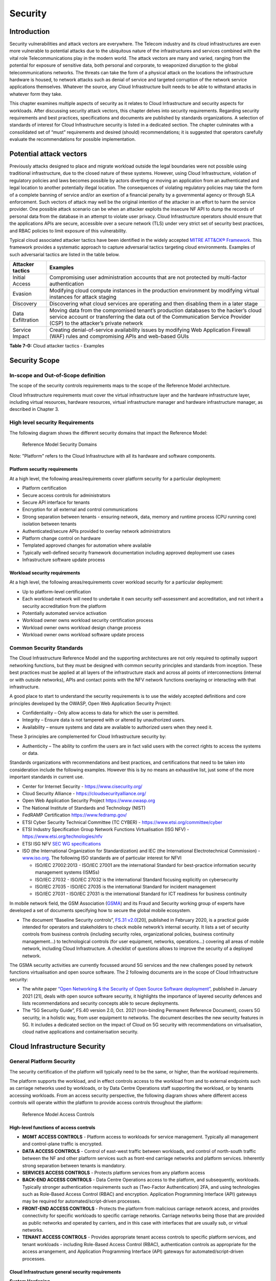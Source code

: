 Security
========

Introduction
------------

Security vulnerabilities and attack vectors are everywhere. The Telecom industry and its cloud infrastructures are even
more vulnerable to potential attacks due to the ubiquitous nature of the infrastructures and services combined with the
vital role Telecommunications play in the modern world. The attack vectors are many and varied, ranging from the
potential for exposure of sensitive data, both personal and corporate, to weaponized disruption to the global
telecommunications networks. The threats can take the form of a physical attack on the locations the infrastructure
hardware is housed, to network attacks such as denial of service and targeted corruption of the network service
applications themselves. Whatever the source, any Cloud Infrastructure built needs to be able to withstand attacks in
whatever form they take.

This chapter examines multiple aspects of security as it relates to Cloud Infrastructure and security aspects for
workloads. After discussing security attack vectors, this chapter delves into security requirements. Regarding security
requirements and best practices, specifications and documents are published by standards organizations. A selection of
standards of interest for Cloud Infrastructure security is listed in a dedicated section. The chapter culminates with a
consolidated set of “must” requirements and desired (should) recommendations; it is suggested that operators carefully
evaluate the recommendations for possible implementation.

Potential attack vectors
------------------------

Previously attacks designed to place and migrate workload outside the legal boundaries were not possible using
traditional infrastructure, due to the closed nature of these systems. However, using Cloud Infrastructure, violation
of regulatory policies and laws becomes possible by actors diverting or moving an application from an authenticated and
legal location to another potentially illegal location. The consequences of violating regulatory policies may take the
form of a complete banning of service and/or an exertion of a financial penalty by a governmental agency or through SLA
enforcement. Such vectors of attack may well be the original intention of the attacker in an effort to harm the service
provider. One possible attack scenario can be when an attacker exploits the insecure NF API to dump the records of
personal data from the database in an attempt to violate user privacy. Cloud Infrastructure operators should ensure that
the applications APIs are secure, accessible over a secure network (TLS) under very strict set of security best
practices, and RBAC policies to limit exposure of this vulnerability.

Typical cloud associated attacker tactics have been identified in the widely accepted
`MITRE ATT&CK® Framework <https://www.mitre.org/sites/default/files/publications/mitre-getting-started-with-attack-octob
er-2019.pdf>`__. This framework provides a systematic approach to capture adversarial tactics targeting cloud
environments. Examples of such adversarial tactics are listed in the table below.

+------------------+---------------------------------------------------------------------------------------------------+
| Attacker tactics | Examples                                                                                          |
+==================+===================================================================================================+
| Initial Access   | Compromising user administration accounts that are not protected by multi-factor authentication   |
+------------------+---------------------------------------------------------------------------------------------------+
| Evasion          | Modifying cloud compute instances in the production environment by modifying virtual instances    |
|                  | for attack staging                                                                                |
+------------------+---------------------------------------------------------------------------------------------------+
| Discovery        | Discovering what cloud services are operating and then disabling them in a later stage            |
+------------------+---------------------------------------------------------------------------------------------------+
| Data             | Moving data from the compromised tenant’s production databases to the hacker’s cloud service      |
| Exfiltration     | account or transferring the data out of the Communication Service Provider (CSP) to the           |
|                  | attacker’s private network                                                                        |
+------------------+---------------------------------------------------------------------------------------------------+
| Service Impact   | Creating denial-of-service availability issues by modifying Web Application Firewall (WAF) rules  |
|                  | and compromising APIs and web-based GUIs                                                          |
+------------------+---------------------------------------------------------------------------------------------------+

**Table 7-0:** Cloud attacker tactics - Examples

Security Scope
--------------

In-scope and Out-of-Scope definition
~~~~~~~~~~~~~~~~~~~~~~~~~~~~~~~~~~~~

The scope of the security controls requirements maps to the scope of the Reference Model architecture.

Cloud Infrastructure requirements must cover the virtual infrastructure layer and the hardware infrastructure layer,
including virtual resources, hardware resources, virtual infrastructure manager and hardware infrastructure manager, as
described in Chapter 3.

High level security Requirements
~~~~~~~~~~~~~~~~~~~~~~~~~~~~~~~~

The following diagram shows the different security domains that impact the Reference Model:

.. :name: Reference Model Security Domains
.. figure:: ../figures/ch7_security_posture.png
   :alt: "Reference Model Security Domains"

   Reference Model Security Domains

Note: "Platform" refers to the Cloud Infrastructure with all its hardware and software components.

Platform security requirements
^^^^^^^^^^^^^^^^^^^^^^^^^^^^^^

At a high level, the following areas/requirements cover platform security for a particular deployment:

- Platform certification
- Secure access controls for administrators
- Secure API interface for tenants
- Encryption for all external and control communications
- Strong separation between tenants - ensuring network, data, memory and runtime process (CPU running core) isolation
  between tenants
- Authenticated/secure APIs provided to overlay network administrators
- Platform change control on hardware
- Templated approved changes for automation where available
- Typically well-defined security framework documentation including approved deployment use cases
- Infrastructure software update process

Workload security requirements
^^^^^^^^^^^^^^^^^^^^^^^^^^^^^^

At a high level, the following areas/requirements cover workload security for a particular deployment:

- Up to platform-level certification
- Each workload network will need to undertake it own security self-assessment and accreditation, and not inherit a
  security accreditation from the platform
- Potentially automated service activation
- Workload owner owns workload security certification process
- Workload owner owns workload design change process
- Workload owner owns workload software update process

Common Security Standards
~~~~~~~~~~~~~~~~~~~~~~~~~

The Cloud Infrastructure Reference Model and the supporting architectures are not only required to optimally support
networking functions, but they must be designed with common security principles and standards from inception. These best
practices must be applied at all layers of the infrastructure stack and across all points of interconnections (internal
or with outside networks), APIs and contact points with the NFV network functions overlaying or interacting with that
infrastructure.

A good place to start to understand the security requirements is to use the widely accepted definitions and core 
principles developed by the OWASP, Open Web Application Security Project: 

- Confidentiality – Only allow access to data for which the user is permitted.
- Integrity – Ensure data is not tampered with or altered by unauthorized users.
- Availability – ensure systems and data are available to authorized users when they need it.

These 3 principles are complemented for Cloud Infrastructure security by:

- Authenticity – The ability to confirm the users are in fact valid users with the correct rights to access the systems
  or data.
  
Standards organizations with recommendations and best practices, and certifications that need to be taken into
consideration include the following examples. However this is by no means an exhaustive list, just some of the more
important standards in current use.

- Center for Internet Security - `https://www.cisecurity.org/ <https://www.cisecurity.org/>`__
- Cloud Security Alliance - `https://cloudsecurityalliance.org/ <https://cloudsecurityalliance.org/>`__
- Open Web Application Security Project `https://www.owasp.org <https://www.owasp.org>`__
- The National Institute of Standards and Technology (NIST)
- FedRAMP Certification `https://www.fedramp.gov/ <https://www.fedramp.gov/>`__
- ETSI Cyber Security Technical Committee (TC CYBER) - `https://www.etsi.org/committee/cyber <https://www.etsi.org/commi
  ttee/cyber>`__
- ETSI Industry Specification Group Network Functions Virtualisation (ISG NFV) - `https://www.etsi.org/technologies/nfv 
  <https://www.etsi.org/technologies/nfv>`__
- ETSI ISG NFV `SEC WG specifications <https://www.etsi.org/standards-search#page=1&search=NFV-SEC&title=0&etsiNumber=1&
  content=0&version=1&onApproval=0&published=1&historical=0&startDate=1988-01-15&endDate=2020-02-27&harmonized=0&keyword
  =&TB=&stdType=&frequency=&mandate=&collection=&sort=1>`__
- ISO (the International Organization for Standardization) and IEC (the International Electrotechnical Commission) - 
  `www.iso.org <http://www.iso.org>`__. The following ISO standards are of particular interest for NFVI

  - ISO/IEC 27002:2013 - ISO/IEC 27001 are the international Standard for best-practice information security
    management systems (ISMSs)
  - ISO/IEC 27032 - ISO/IEC 27032 is the international Standard focusing explicitly on cybersecurity
  - ISO/IEC 27035 - ISO/IEC 27035 is the international Standard for incident management
  - ISO/IEC 27031 - ISO/IEC 27031 is the international Standard for ICT readiness for business continuity



In mobile network field, the GSM Association (`GSMA <https://www.gsma.com/>`__) and its Fraud and Security working group
of experts have developed a set of documents specifying how to secure the global mobile ecosystem.

- The document “Baseline Security controls”, `FS.31 v2.0 <https://www.gsma.com/security/resources/fs-31-gsma-baseline-se
  curity-controls/>`__\ [20], published in February 2020, is a practical guide intended for operators and stakeholders
  to check mobile network’s internal security. It lists a set of security controls from business controls (including
  security roles, organizational policies, business continuity management…) to technological controls (for user
  equipment, networks, operations…) covering all areas of mobile network, including Cloud Infrastructure. A checklist of
  questions allows to improve the security of a deployed network.

The GSMA security activities are currently focussed around 5G services and the new challenges posed by network functions
virtualisation and open source software. The 2 following documents are in the scope of Cloud Infrastructure security:

- The white paper `“Open Networking & the Security of Open Source Software deployment” <https://www.gsma.com/futurenetwo
  rks/resources/open-networking-the-security-of-open-source-software-deployment/>`__, published in January 2021 [21],
  deals with open source software security, it highlights the importance of layered security defences and lists
  recommendations and security concepts able to secure deployments.
- The “5G Security Guide”, FS.40 version 2.0, Oct. 2021 (non-binding Permanent Reference Document), covers 5G security, 
  in a holistic way, from user equipment to networks. The document describes the new security features in 5G. 
  It includes a dedicated section on the impact of Cloud on 5G security with recommendations on virtualisation, cloud 
  native applications and containerisation security.

Cloud Infrastructure Security
-----------------------------

General Platform Security
~~~~~~~~~~~~~~~~~~~~~~~~~

The security certification of the platform will typically need to be the same, or higher, than the workload
requirements.

The platform supports the workload, and in effect controls access to the workload from and to external endpoints such as
carriage networks used by workloads, or by Data Centre Operations staff supporting the workload, or by tenants accessing
workloads. From an access security perspective, the following diagram shows where different access controls will operate
within the platform to provide access controls throughout the platform:

.. :name: Reference Model Access Controls
.. figure:: ../figures/ch7-data-access-model.png
   :alt: "Reference Model Access Controls"

   Reference Model Access Controls

High-level functions of access controls
^^^^^^^^^^^^^^^^^^^^^^^^^^^^^^^^^^^^^^^

- **MGMT ACCESS CONTROLS** - Platform access to workloads for service management. Typically all management and
  control-plane traffic is encrypted.
- **DATA ACCESS CONTROLS** - Control of east-west traffic between workloads, and control of north-south traffic between
  the NF and other platform services such as front-end carriage networks and platform services. Inherently strong
  separation between tenants is mandatory.
- **SERVICES ACCESS CONTROLS** - Protects platform services from any platform access
- **BACK-END ACCESS CONTROLS** - Data Centre Operations access to the platform, and subsequently, workloads. Typically
  stronger authentication requirements such as (Two-Factor Authentication) 2FA, and using technologies such as
  Role-Based Access Control (RBAC) and encryption. Application Programming Interface (API) gateways may be required for
  automated/script-driven processes.
- **FRONT-END ACCESS CONTROLS** - Protects the platform from malicious carriage network access, and provides
  connectivity for specific workloads to specific carriage networks. Carriage networks being those that are provided as
  public networks and operated by carriers, and in this case with interfaces that are usually sub, or virtual networks.
- **TENANT ACCESS CONTROLS** - Provides appropriate tenant access controls to specific platform services, and tenant
  workloads - including Role-Based Access Control (RBAC), authentication controls as appropriate for the access
  arrangement, and Application Programming Interface (API) gateways for automated/script-driven processes.

Cloud Infrastructure general security requirements
^^^^^^^^^^^^^^^^^^^^^^^^^^^^^^^^^^^^^^^^^^^^^^^^^^

**System Hardening**

- Adhering to the principle of least privilege, no login to root on any platform systems (platform systems are those
  that are associated with the platform and include systems that directly or indirectly affect the viability of the
  platform) when root privileges are not required.
- Ensure that all the platform's components (including hypervisors, VMs, etc.) are kept up to date with the latest
  patch.
- In order to tightly control access to resources and protect them from malicious access and introspection, Linux
  Security Modules such as SELinux should be used to enforce access rules.

**Vulnerability Management**

- Security defects must be reported.
- The Cloud Infrastructure components must be continuously analysed from deployment to runtime. The Cloud Infrastructure
  must offer tools to check the code libraries and all other code against the
  `Common Vulnerabilities and Exposures (CVE) databases <https://cve.mitre.org/>`__ to identify the presence of any
  known vulnerabilities. The CVE is a list of publicly disclosed vulnerabilities and exposures that is maintained by
  `MITRE <https://www.mitre.org/>`__. Each vulnerability is characterised by an identifier, a description, a date, and
  comments.
- When a vulnerability is discovered on a component (from Operating Systems to virtualisation layer components) the
  remediation action will depend on its severity. The `Common Vulnerability Scoring System (CVSS)
  <https://www.first.org/cvss/>`__ allows to calculate a vulnerability score. It is an open framework widely used in
  vulnerability management tools. CVSS is owned and managed by FIRST (Forum of Incident Response and Security Teams).
  The CVSS consists of three metric groups: Base, Temporal, and Environmental. The Base metrics produce a score ranging
  from 0 to 10, this score can then be refined using Temporal and Environmental metrics. The numerical score can be
  translated into a severity qualitative representation: low, medium, high, or critical. The severity score (or the
  associated qualitative representation) allows organisations to prioritise the remediation activities, high scores
  mandating a fast response time. The vulnerable components must then be patched, replaced, or their access must be
  restricted.
- Security patches must be obtained from an authorised source in order to ensure their integrity. Patches must be tested
  and validated in a pre-production environment before being deployed into production.

**Platform access**

- Restrict traffic to only traffic that is necessary, and deny all other traffic, including traffic from and to 'Back-end'.
- Provide protections between the Internet and any workloads including web and volumetrics attack preventions.
- All host to host communications within the cloud provider network are to be cryptographically protected in transit.
- Use cryptographically-protected protocols for administrative access to the platform.
- Data Centre Operations staff and systems must use management protocols that limit security risk such as SNMPv3,
  SSH v2, ICMP, NTP, syslog, and TLS v1.2 or higher.
- Processes for managing platform access control filters must be documented, followed, and monitored.
- Role-Based Access Control (RBAC) must apply for all platform systems access.
- All APIs access must use TLS protocol, including back-end APIs.

**Workload security**

- Restrict traffic to (and from) the workload to only traffic that is necessary, and deny all other traffic.
- Support zoning within a tenant workload - using application-level filtering.
- Not expose tenant internal IP address details to another tenant.
- All production workloads must be separated from all non-production workloads including separation between non-hosted
  non-production external networks.

**Confidentiality and Integrity**

- All data persisted to primary, replica, or backup storage is to be encrypted.

**Monitoring and security audit**

- All platform security logs are to be time synchronised.
- Logs are to be regularly scanned for events of interest.
- The cloud services must be regularly vulnerability and penetration tested.

**Platform provisioning and LCM**

- A platform change management process that is documented, well communicated to staff and tenants, and rigorously
  followed.
- A process to check change management adherence that is implemented, and rigorously followed.
- An approved system or process for last resort access must exist for the platform.
- Where there are multiple hosting facilities used in the provisioning of a service, network communications between the
  facilities for the purpose of backup, management, and workload communications are cryptographically protected in
  transit between data centre facilities.
- Continuous Cloud security compliance is mandatory.
- An incident response plan must exist for the platform.

Platform ‘back-end’ access security
~~~~~~~~~~~~~~~~~~~~~~~~~~~~~~~~~~~

- Validate and verify the integrity of resources management requests coming from a higher orchestration layer to the
  Cloud Infrastructure manager.

Platform ‘front-end’ access security
~~~~~~~~~~~~~~~~~~~~~~~~~~~~~~~~~~~~

- Front-end network security at the application level will be the responsibility of the workload, however the platform
  must ensure the isolation and integrity of tenant connectivity to front-end networks.
- The front-end network may provide (Distributed Denial Of Service) DDoS support.

Infrastructure as a Code security
~~~~~~~~~~~~~~~~~~~~~~~~~~~~~~~~~

Infrastructure as a Code (IaaC) (or equivalently called Infrastructure as Code IaC) refers to the software used for the
declarative management of cloud infrastructure resources. In order to dynamically address user requirements, release
featues incrementally, and deliver at a faster pace, DevSecOps teams utilise best practices including continuous
integration and continuous delivery and integrate information security controls and scanning tools into these processes,
with the aim of providing timely and meaningful feedback including identifying vulnerabilities and security policy
violations. With this automated security testing and analysis capabilities it will be of critical value to detecting
vulnerabilities early and maintaining a consistent security policy.

Because of the extremely high complexity of modern telco cloud infrastructures, even minor IaaC code changes may lead to
disproportionate and sometime disastrous downstream security and privacy impacts. Therefore, integration of security
testing into the IaaC software development pipeline requires security activities to be automated using security tools
and integrated with the native DevOps and DevSecOps tools and procedures.

The DevSecOps Automation best practice advocates implementing a framework for security automation and programmatic
execution and monitoring of security controls to identify, protect, detect, respond, and recover from cyber threats. The
framework used for the IaaC security is based on, the joint publication of Cloud Security Alliance (CSA) and SAFECode,
"`The Six Pillars of DevSecOps: Automation (2020) <https://cloudsecurityalliance.org/blog/2021/09/09/six-pillars-of-devs
ecops-series/>`__" [22]. The document utilises the base definitions and constructs from
`ISO 27000 <https://www.iso.org/standard/73906.html>`__ [23], and CSA's
`Information Security Management through Reflexive Security <https://cloudsecurityalliance.org/artifacts/information-sec
urity-management-through-reflexive-security/>`__ [24].

The framework identifies the following five distinct stages:

1. Secure design and architecture
2. Secure coding (Developer IDE and Code Repository)
3. Continuous build, integration and test
4. Continuous delivery and deployment
5. Continuous monitoring and runtime defence

Triggers and checkpoints define transitions within stages. When designing DevSecOps security processes, one needs to
keep in mind, that when a trigger condition is met, one or more security activities are activated. The outcomes of those
security activities need to determine whether the requirements of the process checkpoint are satisfied. If the outcome
of the security activities meets the requirements, the next set of security activities are performed as the process
transitions to the next checkpoint, or, alternatively, to the next stage if the checkpoint is the last one in the
current stage. If, on the other hand, the outcome of the security activities does not meet the requirements, then the
process should not be allowed to advance to the next checkpoint. Tables 7-9 to 7-13 in Section 7.9 define the IaaC
security activities presented as security requirements mapped to particular stages and trigger points.

Security of Production and Non-production Environments
~~~~~~~~~~~~~~~~~~~~~~~~~~~~~~~~~~~~~~~~~~~~~~~~~~~~~~

Telecommunications operators often focus their security efforts on the production environments actively used by their
customers and/or their employees. This is of course critical because a breach of such systems can seriously damage the
company and its customers. In addition, production systems often contain the most valuable data, making them attractive
targets for intruders. But an insecure non-production (development, testing) environment can also create real problems
because they may leave a company open to corporate espionage, sabotage by competitors, and theft of sensitive data.

Security is about mitigating risk. If operators do not have the same level of security regime in their non-production
environments compared to production, then an additional level of risk may be introduced. Especially if such
non-production environments accept outside connections (for example for suppliers or partners, which is quite normal in
complex telco ecosystems), there is a real need to monitor security of these non-production environments. The gold
standard then is to implement the same security policies in production and non-production infrastructure, which would
reduce risk and typically simplify operations by using the same control tools and processes. However, for many practical
reasons some of the security monitoring rules may differ. As an example, if a company maintains a separate, isolated
environment for infrastructure software development experimentation, the configuration monitoring rules may be relaxed
in comparison with the production environment, where such experimentation is not allowed. Therefore, in this document,
when dealing with such dilemma, the focus has been placed on those non-production security requirements that must be on
the same level as in the production environment (typically of **must** type), leaving relaxed requirements (typically of
**should** or **may**) in cases there is no such necessity, see Sec. 7.9.7.

In the context of the contemporary telecommunication technology, the cloud infrastructure typically is considered to be
Infrastructure as a Code (IaaC). This fact implies that many aspects of code related security automatically apply to
IaaC. Security aspects of IaaC in the telco context is discussed in the previous Section 7.4.4 "Infrastructure as a
Code", which introduces the relevant framework for security automation and programmatic execution and monitoring of
security controls. Organisations need to identify which of the stages or activities within these stages should be
performed within the non-production versus production environments. This mapping will then dictate which security
activities defined for particular stages and triggers (e.g, vulnerability tests, patch testing, penetration tests) are
mandatory, and which can be left as discretionary.

Workload Security - Vendor Responsibility
-----------------------------------------

Software Hardening
~~~~~~~~~~~~~~~~~~

- No hard-coded credentials or clear text passwords in code and images. Software must support configurable, or industry
  standard, password complexity rules.
- Software should be independent of the infrastructure platform (no OS point release dependencies to patch).
- Software must be code signed and all individual sub-components are assessed and verified for EULA (End-user License
  Agreement) violations.
- Software should have a process for discovery, classification, communication, and timely resolution of security
  vulnerabilities (i.e.; bug bounty, penetration testing/scan findings, etc.).
- Software should support recognised encryption standards and encryption should be decoupled from software.
- Software should have support for configurable banners to display authorised use criteria/policy.

Port Protection
~~~~~~~~~~~~~~~

- Unused software and unused network ports should be disabled by default.

Software Code Quality and Security
~~~~~~~~~~~~~~~~~~~~~~~~~~~~~~~~~~

- Vendors should use industry recognized software testing suites

  - Static and dynamic scanning.
  - Automated static code review with remediation of Medium/High/Critical security issues. The tool used for static
    code analysis and analysis of code being released must be shared.
  - Dynamic security tests with remediation of Medium/High/Critical security issues. The tool used for Dynamic security
    analysis of code being released must be shared.
  - Penetration tests (pen tests) with remediation of Medium/High/Critical security issues.
  - Methodology for ensuring security is included in the Agile/DevOps delivery lifecycle for ongoing feature
    enhancement/maintenance.

Alerting and monitoring
~~~~~~~~~~~~~~~~~~~~~~~

- Security event logging: all security events must be logged, including informational.
- Privilege escalation must be detected.

Logging
~~~~~~~

-  Logging output should support customizable Log retention and Log rotation.

Workload Security - Cloud Infrastructure Operator Responsibility
----------------------------------------------------------------

The Operator’s responsibility is to not only make sure that security is included in all the vendor supplied
infrastructure and NFV components, but it is also responsible for the maintenance of the security functions from an
operational and management perspective. This includes but is not limited to securing the following elements:

- Maintaining standard security operational management methods and processes.
- Monitoring and reporting functions.
- Processes to address regulatory compliance failure.
- Support for appropriate incident response and reporting.
- Methods to support appropriate remote attestation certification of the validity of the security components,
  architectures, and methodologies used.

Remote Attestation/openCIT
~~~~~~~~~~~~~~~~~~~~~~~~~~

Cloud Infrastructure operators must ensure that remote attestation methods are used to remotely verify the trust status
of a given Cloud Infrastructure platform. The basic concept is based on boot integrity measurements leveraging the
Trusted Platform Module (TPM) built into the underlying hardware. Remote attestation can be provided as a service, and
may be used by either the platform owner or a consumer/customer to verify that the platform has booted in a trusted
manner. Practical implementations of the remote attestation service include the Open Cloud Integrity Tool (Open CIT).
Open CIT provides ‘Trust’ visibility of the Cloud Infrastructure and enables compliance in Cloud Datacenters by
establishing the root of trust and builds the chain of trust across hardware, operating system, hypervisor, VM, and
container. It includes asset tagging for location and boundary control. The platform trust and asset tag attestation
information is used by Orchestrators and/or Policy Compliance management to ensure workloads are launched on trusted and
location/boundary compliant platforms. They provide the needed visibility and auditability of infrastructure in both
public and private cloud environments.

Workload Image
~~~~~~~~~~~~~~

Only workload images from trusted sources must be used. Secrets must be stored outside of the images.

It is easy to tamper with workload images. It requires only a few seconds to insert some malware into a workload image
file while it is being uploaded to an image database or being transferred from an image database to a compute node. To
guard against this possibility, workload images must be cryptographically signed and verified during launch time. This
can be achieved by setting up a signing authority and modifying the hypervisor configuration to verify an image’s
signature before they are launched.

To implement image security, the workload operator must test the image and supplementary components verifying that
everything conforms to security policies and best practices. Use of Image scanners such as OpenSCAP or Trivy to
determine security vulnerabilities is strongly recommended.

CIS Hardened Images should be used whenever possible. CIS provides, for example, virtual machine hardened images based
upon CIS benchmarks for various operating systems. Another best practice is to use minimalist base images whenever
possible.

Images are stored in registries. The images registry must contain only vetted images. The registry must remain a source
of trust for images over time, images therefore must be continuously scanned to identify vulnerabilities and out-of-date
versions as described previously. Access to the registry is an important security risk. It must be granted by a
dedicated authorisation and through secure networks enforcing authentication, integrity and confidentiality.

Networking Security Zoning
~~~~~~~~~~~~~~~~~~~~~~~~~~

Network segmentation is important to ensure that applications can only communicate with the applications they are
supposed to. To prevent a workload from impacting other workloads or hosts, it is a good practice to separate workload
traffic and management traffic. This will prevent attacks by VMs or containers breaking into the management
infrastructure. It is also best to separate the VLAN traffic into appropriate groups and disable all other VLANs that
are not in use. Likewise, workloads of similar functionalities can be grouped into specific zones and their traffic
isolated. Each zone can be protected using access control policies and a dedicated firewall based on the needed security
level.

Recommended practice to set network security policies following the principle of least privileged, only allowing
approved protocol flows. For example, set 'default deny' inbound and add approved policies required for the
functionality of the application running on the NFV Infrastructure.

Volume Encryption
~~~~~~~~~~~~~~~~~

Virtual volume disks associated with workloads may contain sensitive data. Therefore, they need to be protected. Best
practice is to secure the workload volumes by encrypting them and storing the cryptographic keys at safe locations.
Encryption functions rely on a Cloud Infrastructure internal key management service. Be aware that the decision to
encrypt the volumes might cause reduced performance, so the decision to encrypt needs to be dependent on the
requirements of the given infrastructure. The TPM (Trusted Platform Module) module can also be used to securely store
these keys. In addition, the hypervisor should be configured to securely erase the virtual volume disks in the event of
application crashes or is intentionally destroyed to prevent it from unauthorized access.

For sensitive data encryption, when data sovereignty is required, an external Hardware Security Module (HSM) should be
integrated in order to protect the cryptographic keys. A HSM is a physical device which manages and stores secrets.
Usage of a HSM strengthens the secrets security. For 5G services, GSMA FASG strongly recommends the implementation of a
HSM to secure the storage of UICC (Universal Integrated Circuit Card) credentials.

Root of Trust for Measurements (RTM)
~~~~~~~~~~~~~~~~~~~~~~~~~~~~~~~~~~~~

The sections that follow define mechanisms to ensure the integrity of the infrastructure pre-boot and post-boot
(running). The following defines a set of terms used in those sections.

- The hardware root of trust helps with the pre-boot and post-boot security issues.
- Unified Extensible Firmware Interface (UEFI) adheres to standards defined by an industry consortium. Vendors
  (hardware, software) and solution providers collaborate to define common interfaces, protocols and structures for
  computing platforms.
- Platform Configuration Register (PCR) is a memory location in the TPM used to store TPM Measurements (hash values
  generated by the SHA-1 standard hashing algorithm). PCRs are cleared only on TPM reset. UEFI defines 24 PCRs of which
  the first 16, PCR 0 - PCR 15, are used to store measures created during the UEFI boot process.
- Root of Trust for Measurement (RTM) is a computing engine capable of making integrity measurements.
- Core Root of Trust for Measurements (CRTM) is a set of instructions executed when performing RTM.
- Platform Attestation provides proof of validity of the platform’s integrity measurements. Please see Section 
  `7.6.1 Remote Attestation/openCIT <#7.6.1>`__.

Values stored in a PCR cannot be reset (or forged) as they can only be extended. Whenever a measurement is sent to a
TPM, the hash of the concatenation of the current value of the PCR and the new measurement is stored in the PCR. The PCR
values are used to encrypt data. If the proper environment is not loaded which will result in different PCR values, the
TPM will be unable to decrypt the data.

Static Root of Trust for Measurement (SRTM)
^^^^^^^^^^^^^^^^^^^^^^^^^^^^^^^^^^^^^^^^^^^

Static RTM (SRTM) begins with measuring and verifying the integrity of the BIOS firmware. It then measures additional
firmware modules, verifies their integrity, and adds each component’s measure to an SRTM value. The final value
represents the expected state of boot path loads. SRTM stores results as one or more values stored in PCR storage. In
SRTM, the CRTM resets PCRs 0 to 15 only at boot.

Using a Trusted Platform Module (TPM), as a hardware root of trust, measurements of platform components, such as
firmware, bootloader, OS kernel, can be securely stored and verified.
Cloud Infrastructure operators should ensure that the TPM support is enabled in the platform firmware, so that platform
measurements are correctly recorded during boot time.

A simple process would work as follows;

1. The BIOS CRTM (Bios Boot Block) is executed by the CPU and used to measure the BIOS firmware.
2. The SHA1 hash of the result of the measurement is sent to the TPM.
3. The TPM stores this new result hash by extending the currently stored value.
4. The hash comparisons can validate settings as well as the integrity of the modules.

Cloud Infrastructure operators should ensure that OS kernel measurements can be recorded by using a TPM-aware bootloader
(e.g. tboot, see `https://sourceforge.net/projects/tboot/ <https://sourceforge.net/projects/tboot/>`__ or shim, see
`https://github.com/rhboot/shim <https://github.com/rhboot/shim>`__), which can extend the root of trust up to the
kernel level.

The validation of the platform measurements can be performed by TPM’s launch control policy (LCP) or through the remote
attestation server.

Dynamic Root of Trust for Measurement (DRTM)
^^^^^^^^^^^^^^^^^^^^^^^^^^^^^^^^^^^^^^^^^^^^

In Dynamic Root of Trust for Measurement (DRTM), the RTM for the running environment are stored in PCRs starting with
PCR 17.

If a remote attestation server is used to monitor platform integrity, the operators should ensure that attestation is
performed periodically or in a timely manner.
Additionally, platform monitoring can be extended to monitor the integrity of the static file system at run-time by
using a TPM aware kernel module, such as Linux IMA (Integrity Measurement Architecture), see
`https://sourceforge.net/p/linux-ima/wiki/Home <https://sourceforge.net/p/linux-ima/wiki/Home>`__, or by using the trust
policies (see `https://github.com/opencit/opencit/wiki/Open-CIT-3.2-Product-Guide <https://github.com/opencit/opencit/wi
ki/Open-CIT-3.2-Product-Guide>`__) functionality of OpenCIT.

The static file system includes a set of important files and folders which do not change between reboots during the
lifecycle of the platform.
This allows the attestation server to detect any tampering with the static file system during the runtime of the
platform.

Zero Trust Architecture (ZTA)
~~~~~~~~~~~~~~~~~~~~~~~~~~~~~

Remote attestation, section `7.6.1 <#7.6.1>`__, and Root of trust for measurements, section `7.6.5 <#7.6.5>`__, provide
methods to ensure the integrity of the infrastructure. The Zero Trust concept moves a step forward enabling to build
secure by design cloud infrastructure, from hardware to applications. The adoption of Zero Trust principles mitigates
the threats and attacks within an enterprise, a network or an infrastructure, ensuring a fine grained segmentation
between each component of the system.

Zero Trust Architecture (ZTA), described in `NIST SP 800-207 publication <https://nvlpubs.nist.gov/nistpubs/SpecialPubli
cations/NIST.SP.800-207.pdf>`__ [25], assumes there is no implicit trust granted to assets or user accounts whatever
their location or ownership. Zero trust approach focuses on protecting all types of resources: data, services, devices,
infrastructure components, virtual and cloud components. Trust is never granted implicitly, and must be evaluated
continuously.

ZTA principles applied to Cloud infrastructure components are the following:

- Adopt least privilege configurations
- Authentication and authorization required for each entity, service, or session
- Fine grained segmentation
- Separation of control plane and data plane
- Secure internal and external communications
- Monitor, test, and analyse security continuously

Zero Trust principles should also be applied to cloud-native applications. With the increasing use of these applications
which are designed with microservices and deployed using containers as packaging and Kubernetes as an orchestrator, the
security of east-west communications between components must be carefully addressed. The use of secured communication
protocols brings a first level of security, but considering each component as non-trustworthy will minimize the risk for
applications to be compromised. A good practice is to implement the proxy-based service mesh which will provide a
framework to build a secured environment for microservices-based applications, offering services such as service
discovery, authentication and authorisation policies enforcement, network resilience, and security monitoring
capabilities. The two documents,
`NIST SP 800-204A <https://nvlpubs.nist.gov/nistpubs/SpecialPublications/NIST.SP.800-204A.pdf>`__\ (Building Secure
Microservices-based Applications Using Service-Mesh Architecture) and
`NIST SP 800-204B <https://csrc.nist.gov/publications/detail/sp/800-204b/final>`__\ (Attribute-based Access Control for
Microservices-based Applications Using a Service Mesh), describe service mesh, and provide guidance for service mesh
components deployment.

Software Supply Chain Security
------------------------------

Software supply chain attacks are increasing worldwilde and can cause serious damages. Many entreprises and 
organisations are experiencing these threats. Aqua security's experts estimated that `software supply chain attacks 
have more than tripled in 2021 <https://www.aquasec.com/news/aqua-securitys-argon-experts-find-software-supply-chain\
-attacks-more-than-tripled-in-2021/>`_. 
Reuters reported in August 2021 that the `ransomware affecting Kaseya Virtual System Administration product 
<https://www.reuters.com/technology/kaseya-ransomware-attack-sets-off-race-hack-service-providers-researchers-2021-08-03/>`_
caused downtime for over 1500 companies. In the case of the `backdoor inserted in codecov software 
<https://www.reuters.com/technology/codecov-hackers-breached-hundreds-restricted-customer-sites-sources-2021-04-19/>`_, 
hundred of customers were affected. The Solarwinds attack detailed in `Defending against SolarWinds attacks 
<https://www.techtarget.com/searchsecurity/news/252494495/Defending-against-SolarWinds-attacks-What-can-be-done>`_ 
is another example of how software suppliers are targeted and, by rebound, their customers affected.
Open-source code weaknesses can also be utilised by attackers, the `Log4J <https://www.cisa.gov/uscert/apache-log4j-\
vulnerability-guidance>`_ vulnerability, impacting many 
applications, is a recent example in this field. When addressing cyber security, the vulnerabilities of 
software supply chain are often not taken into account. Some governments are already alerting and requesting 
actions to face these risks. The British government is hardening the law and standards of cyber security for 
the supply chain. The US government requested actions to enhance the software supply chain security. 
The security of the software supply chain is a also challenge pointed out by the European Network and 
Information Security Agency, ENISA, in the report `NFV Security in 5G - Challenges and Best Practices 
<https://www.enisa.europa.eu/publications/nfv-security-in-5g-challenges-and-best-practices>`_.
 

Software security
~~~~~~~~~~~~~~~~~

Software supply chain security is crucial and is made complex by the greater attack surface provided by the 
many different supply chains in virtualised, containerised, and edge environments. 
All software components must be trusted, from commercial software, open-source 
code to proprietary software, as well as the integration of these components. 
The SAFECode white paper `"Managing Security Risks Inherent in the Use of Third-party Components” 
<https://safecode.org/wp-content/uploads/2017/05/SAFECode_TPC_Whitepaper.pdf>`_ provides 
a detailed risk management approach.

To secure software code, the following methods must be applied:

-  Use best practices coding such as design pattern recommended in the `Twelve-Factor App <https://12factor.net/>`_ 
   or `OWASP “Secure Coding Practices - Quick Reference Guide” <https://owasp.org/>`_
-  Do threat modelling, as described in the document `“Tactical Threat Modeling” 
   <https://safecode.org/wp-content/uploads/2017/05/SAFECode_TM_Whitepaper.pdf>`_ published by SAFECode
-  Use trusted, authenticated and identified software images that are provided by authenticated software 
   distribution portals  
-  Require suppliers to provide a Software Bill of Materials to identify all the components part of their product’s 
   software releases with their dependencies, and eventually identify the open source modules
-  Test the software in a pre-production environment to validate integration
-  Detect vulnerabilities using security tools scanning and CVE (Common Vulnerabilities and Exposures) and apply 
   remediation actions according to their severity rating
-  Report and remove vulnerabilities by upgrading components using authenticated software update distribution portals   
-  Actively monitor the open source software repositories to determine if new versions have been released that address 
   identified vulnerabilities discovered in the community
-  Secure the integration process by securing the software production pipeline
-  Adopt a DevSecOps approach and rely on testing automation throughout the software build, integration, delivery, 
   deployment, and runtime operation to perform automatic security check, as described in section ”Infrastructure as a Code Security”

Open-Source Software Security
~~~~~~~~~~~~~~~~~~~~~~~~~~~~~

Open-source code is present in Cloud Infrastructure software from BIOS, host Operating System to virtualisation layer 
components, the most obvious being represented by Linux, KVM, QEMU, OpenStack, and Kubernetes. Workloads components 
can also be composed of open source code. The proportion of open-source code to an application source code can vary. 
It can be partial or total, visible or not. Open-source code can be upstream code coming directly from open-source 
public repositories or code within a commercial application or network function. 

The strength of open-source code is the availability of code source developed by a community which maintains and improves it. 
Open-source code integration with application source code helps to develop and produce applications faster. But, in return, 
it can introduce security risks if a risk management DevSecOps approach is not implemented. The GSMA white paper  
`“Open Networking & the Security of Open Source Software Deployment - Future Networks” 
<https://www.gsma.com/futurenetworks/resources/open-networking-the-security-of-open-source-software-deployment/>`_ 
alerts on these risks and addresses the 
challenges coming with open-source code usage. Amongst these risks for security, we can mention a poor code quality 
containing security flaws, an obsolete code with known vulnerabilities, and the lack of knowledge of open source 
communities’ branches activity. An active branch will come with bugs fixes, it will not be the case with an inactive branch. 
The GSMA white paper develops means to mitigate these security issues.

Poor code quality is a factor of risk. Open-source code advantage is its transparency, code can be inspected by tools with 
various capabilities such as open-source software discovery and static and dynamic code analysis.

Each actor in the whole chain of software production must use a dedicated internal isolated repository separated from the 
production environment to store vetted open-source content, which can include images, but also installer and utilities. 
These software packages must be signed and the signature verified prior to packages or images installation. 
Access to the repository must be granted by a dedicated authorization. The code must be inspected and vulnerabilities 
identified as described previously. After validating the software, it can be moved to the appropriate production 
repository.

SBOM
~~~~

It is crucial to identify the software components and their origins. The Software Bill of Materials (SBOM), 
described by `US NTIA <https://www.ntia.gov/SBOM>`__ (National Telecommunications and Information Administration), 
is an efficient tool to identify software components. The SBOM is an inventory of software components and the relationships 
between them. NTIA describes how to establish an SBOM and provides SBOM standard data formats. In case of vulnerability 
detected for a component, the SBOM inventory is an effective means to identify the impacted component and provide remediation.

A transparent software supply chain offers benefits for vulnerabilities remediation, but also for licensing management and it 
provides assurance of the source and integrity of components. In order to use the SBOM efficiently and spread its adoption, 
information must be generated and shared in a standard format. This format must be machine-readable to allow automation. The 
NTIA white paper `“Survey of existing SBOM formats and standards” <https://www.ntia.doc.gov/files/ntia/publications
/ntia_sbom_formats_and_standards_whitepaper_-_version_20191025.pdf>`__ identifies two key formats covering baseline SBOM 
information: Software Package Data eXchange (SDPX) and Software Identification Tags (SWID tags).

`SPDX <https://spdx.dev/>`__ is an open-source machine-readable format developed under the umbrella of the Linux Foundation. 
The `SPDX specification 2.2 <https://spdx.dev/specifications/>`__ has been published as the standard ISO/IEC 5962:2021. It 
provides a language for communicating the data, licenses, copyrights, and security information associated with software 
components. With the SPDX specification 2.2, multiple file formats are available: YAML, JSON, RDF/XML, tag\:value flat text, 
and xlss spreadsheets.

`SWID Tags <https://nvd.nist.gov/products/swid>`__ is an international XML-based standard used by commercial software 
publishers and has been published as the standard ISO/IEC 19770-2. The specification defines four types of SWID tags: primary, 
patch, corpus, and supplemental to describe a software component.

For both formats, SPDX and SWID Tags, tools are available.

Vulnerability identification
~~~~~~~~~~~~~~~~~~~~~~~~~~~~

Vulnerability management must be continuous: from development to runtime, not only on the development process, but during all 
the life of the application or workload or service. When a public vulnerability on a component is released, the update of the 
component must be triggered. When an SBOM recording the code composition is provided, the affected components will be easier 
to identify. It is essential to remediate the affected components as soon as possible, because the vulnerability can be 
exploited by attackers who can take the benefit of code weakness.

The CVE and the CVSS must be used to identify vulnerabilities and their severity rating. The CVE identifies, defines, and 
catalogues publicly disclosed cybersecurity vulnerabilities while the CVSS is an open framework to calculate the 
vulnerabilities' severity score.

Various images scanning tools, including open-source tools like Clair or Trivy, are useful to audit images from security 
vulnerabilities. The results of vulnerabilities scan audit must be analysed carefully when it is applied to vendor offering 
packaged solutions; as patches are not detected by scanning tools, some components can be detected as obsolete.

.. _testing--certification:

Testing & certification
-----------------------

Testing demarcation points
~~~~~~~~~~~~~~~~~~~~~~~~~~

It is not enough to just secure all potential points of entry and hope for the best, any Cloud Infrastructure
architecture must be able to be tested and validated that it is in fact protected from attack as much as possible. The
ability to test the infrastructure for vulnerabilities on a continuous basis is critical for maintaining the highest
level of security possible. Testing needs to be done both from the inside and outside of the systems and networks. Below
is a small sample of some of the testing methodologies and frameworks available.

- OWASP testing guide
- Penetration Testing Execution Standard, PTES
- Technical Guide to Information Security Testing and Assessment, NIST 00-115
- VULCAN, Vulnerability Assessment Framework for Cloud Computing, IEEE 2013
- Penetration Testing Framework, VulnerabilityAssessment.co.uk
- Information Systems Security Assessment Framework (ISSAF)
- Open Source Security Testing Methodology Manual (OSSTMM)
- FedRAMP Penetration Test Guidance (US Only)
- CREST Penetration Testing Guide

Insuring that the security standards and best practices are incorporated into the Cloud Infrastructure and architectures
must be a shared responsibility, among the Telecommunications operators interested in building and maintaining the
infrastructures in support of their services, the application vendors developing the network services that will be
consumed by the operators, and the Cloud Infrastructure vendors creating the infrastructures for their
Telecommunications customers. All of the parties need to incorporate security and testing components, and maintain
operational processes and procedures to address any security threats or incidents in an appropriate manner. Each of the
stakeholders need to contribute their part to create effective security for the Cloud Infrastructure.

Certification requirements
~~~~~~~~~~~~~~~~~~~~~~~~~~

Security certification should encompass the following elements:

- Security test cases executed and test case results.
- Industry standard compliance achieved (NIST, ISO, PCI, FedRAMP Moderate etc.).
- Output and analysis from automated static code review, dynamic tests, and penetration tests with remediation of
  Medium/High/Critical security issues. Tools used for security testing of software being released must be shared.
- Details on un-remediated low severity security issues must be shared.
- Threat models performed during design phase. Including remediation summary to mitigate threats identified.
- Details on un-remediated low severity security issues.
- Any additional Security and Privacy requirements implemented in the software deliverable beyond the default rules used
  security analysis tools.
- Resiliency tests run (such as hardware failures or power failure tests)


Cloud Infrastructure Regulatory Compliance 
------------------------------------------
Evolving cloud adoption in the telecom industry, now encroaching on its inner sanctum of network services, undoubtedly brings many benefits for the network operators 
and their partners, and ultimately to the end consumers of the telecommunication services. However, it also brings compliance challenges that can seem overwhelming. 
The telecommunication industry players can reduce this overwhelm by arming themselves with information about which laws they need to comply with, why, and how.  

The costs of non-compliance can be very serious. Organisations may not only have to contend with hefty fines and possible lawsuits, but they may also even end up 
losing their reputation and eventually losing customers, with an obvious adverse impact on revenues and profitability. 

Compliance means that an operator’s systems, processes, and workflows align with the requirements mandated by the regulatory regimes imposed by the relevant 
governmental and industry regulatory bodies. The need for compliance extends to the cloud, so operators must ensure that any data transferred to and out, and stored 
in their cloud infrastructure complies with all relevant data protection, including data residency, and privacy laws.

To comply with the laws that apply to an operator’s business, the proper security controls need to be applied. The applicable laws have very specific rules and 
constraints about how companies can collect, store and process data in the cloud. To satisfy these constraints and ensure compliance, the telecom operators should 
work with their cloud providers and other partners to implement strong controls. To speed up this process, the operators may start from augmenting their existing 
cybersecurity/information security frameworks to guide their security programs to implement controls to secure their cloud infrastructure and to achieve regulatory 
compliance. This process can also be assisted by support from the cloud providers and third parties, who can offer their well-proven compliance offerings, resources, 
audit reports, dashboards, and even some security controls as a service.

After implementing these controls, companies need to train their employees and partners to use the controls properly to protect data and maintain the required 
compliance posture. This is a critical requirement to maintain compliance via enforcing relevant security guiderails in all aspects of every-day operations, as well as
for ensuring a process of regular assessment of the compliance posture.

Because of the localised nature of the regulatory regimes, this document may not provide any specific compliance requirements.  However, some examples provided below,
can be of assistance for an operator’ compliance considerations.

Commonly used (in many jurisdictions) compliance audit reports are based on SOC 2 report from the SOC (System and Organization Controls) suite of services,  
standardised by the American Institute of Certified Public Accountants (AICPA) and meant for service organizations like cloud providers; see 
`AICPA SOC <https://us.aicpa.org/content/aicpa/interestareas/frc/assuranceadvisoryservices/sorhome.html>`__. A SOC 2 report shows whether the cloud provider has implemented the security controls required to comply with the AICPA’s
five “trust services criteria”: security, availability, confidentiality, processing integrity, and privacy. Operators should request SOC 2 report from their cloud 
providers (public or internal to their organisations). There are two flavours of SOC 2:  type 1 report shows the status and suitability of the provider’s controls 
at a particular moment, while type 2 report shows the operational effectiveness of these controls over a certain period. In cases when a cloud provider is not willing
to share SOC 2 report because it may contain sensitive information, operators can ask for the SOC 3 report which is intended as a general-use report but can still 
help assess the provider’s compliance posture.

Some cloud providers also provide attestations (or in case of private cloud, telecoms should seek such attestation) to show which of their cloud services have achieved
compliance with different frameworks such as mentioned above SOC, but also commonly used frameworks like OWASP, ISAE, NIST, ETSI and ISO 27000 series, and more 
geographically localised standard frameworks like NIST (as used in the U.S.A.), ENISA, GDPR, ISM.

The use of the ISO 2700s, OWASP, ISAE, NIST and ETSI security frameworks for cloud infrastructure is referenced in “Common Security Standards”, “Compliance with 
Standards” and “Security References” sections of this chapter. 

Examples of regulatory frameworks are briefly presented below. It is intended to expand this list of examples in the future releases to cover more jurisdictions and 
to accommodate changes in the rapidly evolving security and regulatory landscape. 


U.S.A.
~~~~~~

In the United States, the Federal Communications Commission  `(FCC) <https://www.fcc.gov/>`__ regulates interstate and international communications by radio, television, wire, satellite and 
cable in all 50 states, the District of Columbia and U.S. territories. The FCC is an independent U.S. government agency overseen by 
Congress. The Commission is the federal agency responsible for implementing and enforcing America’s communications 
laws and regulations.

National Institute of Standards and Technology `(NIST) Cybersecurity Framework <https://www.nist.gov/cyberframework/>`__,  
compliance is mandatory for the supply chain for all U.S.A. federal government agencies.  Because this framework references globally accepted standards, guidelines 
and practice, telecom organisations in the U.S.A. and 
world-wide can use it to efficiently operate in a global environment and manage new and evolving cybersecurity risks in the cloud adoption area.


European Union (EU)
~~~~~~~~~~~~~~~~~~~

The overall telecommunications regulatory framework in the European Union (EU) is provided in `The European Electronic Communications Code 
<https://digital-strategy.ec.europa.eu/en/policies/electronic-communications-laws/>`__.

The European Union Agency for Cybersecurity `(ENISA) <https://www.enisa.europa.eu/>`__ contributes to EU cyber policy, enhances the trustworthiness of 
Information and Communications Technology (ICT) products, services and processes with cybersecurity certification schemes, cooperates with Member States and EU bodies,
and helps Europe prepare for the cyber challenges of tomorrow. In particular, ENISA is carrying out a risk assessment of cloud computing and works on the 
European Cybersecurity Certification Scheme  `(EUCS) <https://www.enisa.europa.eu/publications/eucs-cloud-service-scheme/>`__ for Cloud Services scheme, which looks 
into the certification of the cybersecurity of cloud services,

The General Data Protection Regulation `(GDPR) <https://gdpr-info.eu/>`__ is a set of EU regulations that governs
how data should be protected for EU citizens. It affects organisations that have EU-based customers, even if they're not based in the EU themselves. 


UK
~~

Office of Communications `(Ofcom) <https://www.ofcom.org.uk/>`__ is the regulator and competition authority for the UK communications industries. It regulates the TV 
and radio sectors, fixed line telecoms, mobiles, postal services, plus the airwaves over which wireless devices operate.

Security of Networks & Information Systems `NIS Regulations in UK <https://www.gov.uk/government/collections/nis-directive-and-nis-regulations-2018/>`__, provide 
legal measures to boost the level of security (both cyber & physical resilience) of network and information systems for the provision of essential services and digital
services.

The UK’s National Cyber Security Centre `(NCSC) <https://www.ncsc.gov.uk/>`__ acts as a bridge between industry and government, providing a unified 
source of advice, guidance and support on cyber security, including the management of cyber security incidents. From this perspective it is critical for the cloud 
related security in the UK telecommunications industry. The NCSC is not a regulator. Within the general UK cyber security regulatory environment, including both NIS 
and GDPR, the NCSC’s aim is to operate as a trusted, expert and impartial advisor to all interested parties. The NCSC supports Security of Networks & Information 
Systems (NIS) Regulations

The data protection in UK is controlled by `Data Protection Act 2018 <https://www.legislation.gov.uk/ukpga/2018/12/contents/enacted/>`__, which is UK’s implementation
of the General Data Protection Regulation (GDPR).

Australia
~~~~~~~~~

In Australia, the telecommunication sector is regulated by the `Australian Competition & Consumer Commission (ACCC) <https://www.accc.gov.au/regulated-infrastructure/communications/>`__.  
The ACCC is responsible for the economic regulation of the communications sector, including telecommunications and the National Broadband Network (NBN), broadcasting 
and content sectors.

From the cloud services security perspective, the Australian Cyber Security Centre (ACSC) produced `Information Security Manual (ISM) <https://www.cyber.gov.au/acsc/view-all-content/ism/>`__, 
is of particular importance. The purpose of the ISM is to outline a cyber security framework that organisations can apply, using their risk management 
framework, to protect their information and systems from cyber threats. The ISM is intended for Chief Information Security Officers, Chief Information Officers, cyber
security professionals and information technology managers. While in general ISM provides guidelines rather than mandates, several security controls are by law 
mandatory for cloud-based services used by the Australian telecommunication operators, in situation involving strategically important data and/or services. 

Australia regulates data privacy and protection through a mix of federal, state and territory laws. The federal `Privacy Act 1988 <https://www.oaic.gov.au/privacy/the-privacy-act/>`__  
(currently under review by The Australian Government) and the Australian Privacy Principles (APP) contained in the Privacy Act regulate the handling of 
personal information by relevant entities and under the Privacy Act. The Privacy Commissioner has authority to conduct investigations, including own motion 
investigations, to enforce the Privacy Act and seek civil penalties for serious and egregious breaches or for repeated breaches of the APPs where an entity has failed
to implement remedial efforts.



Consolidated Security Requirements
----------------------------------

System Hardening
~~~~~~~~~~~~~~~~

+-----------------+--------------------------------------------------+-------------------------------------------------+
| Ref             | Requirement                                      | Definition/Note                                 |
+=================+==================================================+=================================================+
| req.sec.gen.001 | The Platform **must** maintain the specified     |                                                 |
|                 | configuration.                                   |                                                 |
+-----------------+--------------------------------------------------+-------------------------------------------------+
| req.sec.gen.002 | All systems part of Cloud Infrastructure         | Hardening: CIS Password Policy Guide            |
|                 | **must** support password hardening as defined   |                                                 |
|                 | in CIS Password Policy Guide `https://www.cisecu |                                                 |
|                 | rity.org/white-papers/cis-password-policy-guide  |                                                 |
|                 | <https://www.cisecurity.org/white-papers/cis-pas |                                                 |
|                 | sword-policy-guide>`__.                          |                                                 |
+-----------------+--------------------------------------------------+-------------------------------------------------+
| req.sec.gen.003 | All servers part of Cloud Infrastructure         |                                                 |
|                 | **must** support a root of trust and secure      |                                                 |
|                 | boot.                                            |                                                 |
+-----------------+--------------------------------------------------+-------------------------------------------------+
| req.sec.gen.004 | The Operating Systems of all the servers part of | NIST SP 800-123                                 |
|                 | Cloud Infrastructure **must** be hardened by     |                                                 |
|                 | removing or disabling unnecessary services,      |                                                 |
|                 | applications and network protocols, configuring  |                                                 |
|                 | operating system user authentication,            |                                                 |
|                 | configuring resource controls, installing and    |                                                 |
|                 | configuring additional security controls where   |                                                 |
|                 | needed, and testing the security of the          |                                                 |
|                 | Operating System.                                |                                                 |
+-----------------+--------------------------------------------------+-------------------------------------------------+
| req.sec.gen.005 | The Platform **must** support Operating System   |                                                 |
|                 | level access control.                            |                                                 |
+-----------------+--------------------------------------------------+-------------------------------------------------+
| req.sec.gen.006 | The Platform **must** support Secure logging.    |                                                 |
|                 | Logging with root account must be prohibited     |                                                 |
|                 | when root privileges are not required.           |                                                 | 
+-----------------+--------------------------------------------------+-------------------------------------------------+
| req.sec.gen.007 | All servers part of Cloud Infrastructure         |                                                 |
|                 | **must** be Time synchronized with authenticated |                                                 |
|                 | Time service.                                    |                                                 |
+-----------------+--------------------------------------------------+-------------------------------------------------+
| req.sec.gen.008 | All servers part of Cloud Infrastructure         |                                                 |
|                 | **must** be regularly updated to address         |                                                 |
|                 | security vulnerabilities.                        |                                                 |
+-----------------+--------------------------------------------------+-------------------------------------------------+
| req.sec.gen.009 | The Platform **must** support Software integrity |                                                 |
|                 | protection and verification and **must** scan    |                                                 |
|                 | source code and manifests.                       |                                                 |
+-----------------+--------------------------------------------------+-------------------------------------------------+
| req.sec.gen.010 | The Cloud Infrastructure **must** support        |                                                 |
|                 | encrypted storage, for example, block, object    |                                                 |
|                 | and file storage, with access to encryption keys |                                                 |
|                 | restricted based on a need to know. Controlled   |                                                 |
|                 | Access Based on the Need to Know `https://www.ci |                                                 |
|                 | security.org/controls/controlled-access-based-on |                                                 |
|                 | -the-need-to-know <https://www.cisecurity.org/co |                                                 |
|                 | ntrols/controlled-access-based-on-the-need-to-kn |                                                 |
|                 | ow>`__.                                          |                                                 |
+-----------------+--------------------------------------------------+-------------------------------------------------+
| req.sec.gen.011 | The Cloud Infrastructure **should** support Read |                                                 |
|                 | and Write only storage partitions (write only    |                                                 |
|                 | permission to one or more authorized actors).    |                                                 |
+-----------------+--------------------------------------------------+-------------------------------------------------+
| req.sec.gen.012 | The Operator **must** ensure that only           | It is mandatory for a Cloud Infrastructure      |
|                 | authorized actors have physical access to the    | Operator, but this requirement’s verification   |
|                 | underlying infrastructure.                       | is out of scope                                 |
+-----------------+--------------------------------------------------+-------------------------------------------------+
| req.sec.gen.013 | The Platform **must** ensure that only           |                                                 |
|                 | authorized actors have logical access to the     |                                                 |
|                 | underlying infrastructure.                       |                                                 | 
+-----------------+--------------------------------------------------+-------------------------------------------------+
| req.sec.gen.014 | All servers part of Cloud Infrastructure         |                                                 |
|                 | **should** support measured boot and an          |                                                 |
|                 | attestation server that monitors the             |                                                 |
|                 | measurements of the servers.                     |                                                 |
+-----------------+--------------------------------------------------+-------------------------------------------------+
| req.sec.gen.015 | Any change to the Platform **must** be logged as |                                                 |
|                 | a security event, and the logged event must      |                                                 |
|                 | include the identity of the entity making the    |                                                 |
|                 | change, the change, the date and the time of the |                                                 |
|                 | change.                                          |                                                 |
+-----------------+--------------------------------------------------+-------------------------------------------------+

**Table 7-1:** System hardening requirements

Platform and Access
~~~~~~~~~~~~~~~~~~~

+-----------------+--------------------------------------------------+-------------------------------------------------+
| Ref             | Requirement                                      | Definition/Note                                 |
+=================+==================================================+=================================================+
| req.sec.sys.001 | The Platform **must** support authenticated and  |                                                 |
|                 | secure access to API, GUI and command line       |                                                 |
|                 | interfaces.                                      |                                                 |
+-----------------+--------------------------------------------------+-------------------------------------------------+
| req.sec.sys.002 | The Platform **must** support Traffic Filtering  |                                                 |
|                 | for workloads (for example, Fire Wall).          |                                                 |
+-----------------+--------------------------------------------------+-------------------------------------------------+
| req.sec.sys.003 | The Platform **must** support Secure and         |                                                 |
|                 | encrypted communications, and confidentiality    |                                                 |
|                 | and integrity of network traffic.                |                                                 |
+-----------------+--------------------------------------------------+-------------------------------------------------+
| req.sec.sys.004 | The Cloud Infrastructure **must** support        | A secure channel enables transferring of data   |
|                 | authentication, integrity and confidentiality on | that is resistant to overhearing and tampering. |
|                 | all network channels.                            |                                                 |
+-----------------+--------------------------------------------------+-------------------------------------------------+
| req.sec.sys.005 | The Cloud Infrastructure **must** segregate the  |                                                 |
|                 | underlay and overlay networks.                   |                                                 |
+-----------------+--------------------------------------------------+-------------------------------------------------+
| req.sec.sys.006 | The Cloud Infrastructure must be able to utilize |                                                 |
|                 | the Cloud Infrastructure Manager identity        |                                                 |
|                 | lifecycle management capabilities.               |                                                 |
+-----------------+--------------------------------------------------+-------------------------------------------------+
| req.sec.sys.007 | The Platform **must** implement controls         |                                                 |
|                 | enforcing separation of duties and privileges,   |                                                 |
|                 | least privilege use and least common mechanism   |                                                 |
|                 | (Role-Based Access Control).                     |                                                 |
+-----------------+--------------------------------------------------+-------------------------------------------------+
| req.sec.sys.008 | The Platform **must** be able to assign the      | Communication between different trust domains   |
|                 | Entities that comprise the tenant networks to    | is not allowed, by default.                     |
|                 | different trust domains.                         |                                                 |
+-----------------+--------------------------------------------------+-------------------------------------------------+
| req.sec.sys.009 | The Platform **must** support creation of Trust  | These maybe uni-directional relationships where |
|                 | Relationships between trust domains.             | the trusting domain trusts anther domain (the   |
|                 |                                                  | “trusted domain”) to authenticate users for     |
|                 |                                                  | them or to allow access to its resources from   |
|                 |                                                  | the trusted domain. In a bidirectional          |
|                 |                                                  | relationship both domain are “trusting” and     |
|                 |                                                  | “trusted”.                                      |
+-----------------+--------------------------------------------------+-------------------------------------------------+
| req.sec.sys.010 | For two or more domains without existing trust   |                                                 |
|                 | relationships, the Platform **must not** allow   |                                                 |
|                 | the effect of an attack on one domain to impact  |                                                 |
|                 | the other domains either directly or indirectly. |                                                 |
+-----------------+--------------------------------------------------+-------------------------------------------------+
| req.sec.sys.011 | The Platform **must not** reuse the same         |                                                 |
|                 | authentication credential (e.g., key-pair) on    |                                                 |
|                 | different Platform components (e.g., on          |                                                 |
|                 | different hosts, or different services).         |                                                 |
+-----------------+--------------------------------------------------+-------------------------------------------------+
| req.sec.sys.012 | The Platform **must** protect all secrets by     | (e.g., in OpenStack Barbican).                  |
|                 | using strong encryption techniques, and storing  |                                                 |
|                 | the protected secrets externally from the        |                                                 |
|                 | component.                                       |                                                 |
+-----------------+--------------------------------------------------+-------------------------------------------------+
| req.sec.sys.013 | The Platform **must** provide secrets            |                                                 |
|                 | dynamically as and when needed.                  |                                                 |
+-----------------+--------------------------------------------------+-------------------------------------------------+
| req.sec.sys.014 | The Platform **should** use Linux Security       |                                                 |
|                 | Modules such as SELinux to control access to     |                                                 |
|                 | resources.                                       |                                                 |
+-----------------+--------------------------------------------------+-------------------------------------------------+
| req.sec.sys.015 | The Platform **must not** contain back door      |                                                 |
|                 | entries (unpublished access points, APIs, etc.). |                                                 |
+-----------------+--------------------------------------------------+-------------------------------------------------+
| req.sec.sys.016 | Login access to the platform's components        | Note: Hardened jump servers isolated from       |
|                 | **must** be through encrypted protocols such as  | external networks are recommended               |
|                 | SSH v2 or TLS v1.2 or higher.                    |                                                 |
+-----------------+--------------------------------------------------+-------------------------------------------------+
| req.sec.sys.017 | The Platform **must** provide the capability of  |                                                 |
|                 | using digital certificates that comply with      |                                                 |
|                 | X.509 standards issued by a trusted              |                                                 |
|                 | Certification Authority.                         |                                                 |
+-----------------+--------------------------------------------------+-------------------------------------------------+
| req.sec.sys.018 | The Platform **must** provide the capability of  |                                                 |
|                 | allowing certificate renewal and revocation.     |                                                 |
+-----------------+--------------------------------------------------+-------------------------------------------------+
| req.sec.sys.019 | The Platform **must** provide the capability of  |                                                 |
|                 | testing the validity of a digital certificate    |                                                 |
|                 | (CA signature, validity period, non-revocation,  |                                                 |
|                 | identity).                                       |                                                 |
+-----------------+--------------------------------------------------+-------------------------------------------------+
| req.sec.sys.020 | The Cloud Infrastructure architecture **should** | Zero Trust Architecture (ZTA) described in NIST |
|                 | rely on Zero Trust principles to build a secure  | SP 800-207                                      |
|                 | by design environment.                           |                                                 |
+-----------------+--------------------------------------------------+-------------------------------------------------+

**Table 7-2:** Platform and access requirements

Confidentiality and Integrity
~~~~~~~~~~~~~~~~~~~~~~~~~~~~~

+----------------+----------------------------------------------------------------------------+------------------------+
| Ref            | Requirement                                                                | Definition/Note        |
+================+============================================================================+========================+
| req.sec.ci.001 | The Platform **must** support Confidentiality and Integrity of data at     |                        |
|                | rest and in transit.                                                       |                        |
+----------------+----------------------------------------------------------------------------+------------------------+
| req.sec.ci.002 | The Platform **should** support self-encrypting storage devices.           |                        |
+----------------+----------------------------------------------------------------------------+------------------------+
| req.sec.ci.003 | The Platform **must** support Confidentiality and Integrity of data        |                        |
|                | related metadata.                                                          |                        |
+----------------+----------------------------------------------------------------------------+------------------------+
| req.sec.ci.004 | The Platform **must** support Confidentiality of processes and restrict    |                        |
|                | information sharing with only the process owner (e.g., tenant).            |                        |
+----------------+----------------------------------------------------------------------------+------------------------+
| req.sec.ci.005 | The Platform **must** support Confidentiality and Integrity of             |                        |
|                | process-related metadata and restrict information sharing with only the    |                        |
|                | process owner (e.g., tenant).                                              |                        |
+----------------+----------------------------------------------------------------------------+------------------------+
| req.sec.ci.006 | The Platform **must** support Confidentiality and Integrity of workload    |                        |
|                | resource utilization (RAM, CPU, Storage, Network I/O, cache, hardware      |                        |
|                | offload) and restrict information sharing with only the workload owner     |                        |
|                | (e.g., tenant).                                                            |                        |
+----------------+----------------------------------------------------------------------------+------------------------+
| req.sec.ci.007 | The Platform **must not** allow Memory Inspection by any actor other than  | Admin access must be   |
|                | the authorized actors for the Entity to which Memory is assigned (e.g.,    | carefully regulated.   |
|                | tenants owning the workload), for Lawful Inspection, and by secure         |                        |
|                | monitoring services.                                                       |                        |
+----------------+----------------------------------------------------------------------------+------------------------+
| req.sec.ci.008 | The Cloud Infrastructure **must** support tenant networks segregation.     |                        |
+----------------+----------------------------------------------------------------------------+------------------------+
| req.sec.ci.009 | For sensitive data encryption, the key management service **should** leverage a Hardware Security   |
|                | Module to manage and protect cryptographic keys.                           |                        |
+----------------+----------------------------------------------------------------------------+------------------------+

**Table 7-3:** Confidentiality and integrity requirements

Workload Security
~~~~~~~~~~~~~~~~~

+----------------+----------------------------------------------------------------------------+------------------------+
| Ref            | Requirement                                                                | Definition/Note        |
+================+============================================================================+========================+
| req.sec.wl.001 | The Platform **must** support Workload placement policy.                   |                        |
+----------------+----------------------------------------------------------------------------+------------------------+
| req.sec.wl.002 | The Cloud Infrastructure **must** provide methods to ensure the            |                        |
|                | platform’s trust status and integrity (e.g. remote attestation, Trusted    |                        |
|                | Platform Module).                                                          |                        |
+----------------+----------------------------------------------------------------------------+------------------------+
| req.sec.wl.003 | The Platform **must** support secure provisioning of workloads.            |                        |
+----------------+----------------------------------------------------------------------------+------------------------+
| req.sec.wl.004 | The Platform **must** support Location assertion (for mandated in-country  |                        |
|                | or location requirements).                                                 |                        |
+----------------+----------------------------------------------------------------------------+------------------------+
| req.sec.wl.005 | The Platform **must** support the separation of production and             | This requirement’s     |
|                | non-production Workloads.                                                  | verification is out of |
|                |                                                                            | scope.                 |
+----------------+----------------------------------------------------------------------------+------------------------+
| req.sec.wl.006 | The Platform **must** support the separation of Workloads based on their   |                        |
|                | categorisation (for example, payment card information, healthcare, etc.).  |                        |
+----------------+----------------------------------------------------------------------------+------------------------+
| req.sec.wl.007 | The Operator **should** implement processes and tools to verify NF         |                        |
|                | authenticity and integrity.                                                |                        |
+----------------+----------------------------------------------------------------------------+------------------------+

**Table 7-4:** Workload security requirements

Image Security
~~~~~~~~~~~~~~

+-----------------+----------------------------------------------------------------------------------+-----------------+
| Ref             | Requirement                                                                      | Definition/Note |
+=================+==================================================================================+=================+
| req.sec.img.001 | Images from untrusted sources **must not** be used.                              |                 |
+-----------------+----------------------------------------------------------------------------------+-----------------+
| req.sec.img.002 | Images **must** be scanned to be maintained free from known vulnerabilities.     |                 |
+-----------------+----------------------------------------------------------------------------------+-----------------+
| req.sec.img.003 | Images **must not** be configured to run with privileges higher than the         |                 |
|                 | privileges of the actor authorized to run them.                                  |                 |
+-----------------+----------------------------------------------------------------------------------+-----------------+
| req.sec.img.004 | Images **must** only be accessible to authorized actors.                         |                 |
+-----------------+----------------------------------------------------------------------------------+-----------------+
| req.sec.img.005 | Image Registries **must** only be accessible to authorized actors.               |                 |
+-----------------+----------------------------------------------------------------------------------+-----------------+
| req.sec.img.006 | Image Registries **must** only be accessible over secure networks that enforce   |                 |
|                 | authentication, integrity and confidentiality.                                   |                 |
+-----------------+----------------------------------------------------------------------------------+-----------------+
| req.sec.img.007 | Image registries **must** be clear of vulnerable and out of date versions.       |                 |
+-----------------+----------------------------------------------------------------------------------+-----------------+
| req.sec.img.008 | Images **must not** include any secrets. Secrets include passwords, cloud        |                 |
|                 | provider credentials, SSH keys, TLS certificate keys, etc.                       |                 |
+-----------------+----------------------------------------------------------------------------------+-----------------+
| req.sec.img.009 | CIS Hardened Images **should** be used whenever possible.                        |                 |
+-----------------+----------------------------------------------------------------------------------+-----------------+
| req.sec.img.010 | Minimalist base images **should** be used whenever possible.                     |                 |
+-----------------+----------------------------------------------------------------------------------+-----------------+

**Table 7-5:** Image security requirements

Security LCM
~~~~~~~~~~~~

+-----------------+---------------------------------------------------------------------------+------------------------+
| Ref             | Requirement                                                               | Definition/Note        |
+=================+===========================================================================+========================+
| req.sec.lcm.001 | The Platform **must** support Secure Provisioning, Availability, and      | Secure clean-up:       |
|                 | Deprovisioning (Secure Clean-Up) of workload resources where Secure       | tear-down, defending   |
|                 | Clean-Up includes tear-down, defence against virus or other attacks.      | against virus or other |
|                 |                                                                           | attacks, or observing  |
|                 |                                                                           | of cryptographic or    |
|                 |                                                                           | user service data.     |
+-----------------+---------------------------------------------------------------------------+------------------------+
| req.sec.lcm.002 | Cloud operations staff and systems **must** use management protocols      |                        |
|                 | limiting security risk such as SNMPv3, SSH v2, ICMP, NTP, syslog and      |                        |
|                 | TLS v1.2 or higher.                                                       |                        |
+-----------------+---------------------------------------------------------------------------+------------------------+
| req.sec.lcm.003 | The Cloud Operator **must** implement and strictly follow change          |                        |
|                 | management processes for Cloud Infrastructure, Cloud Infrastructure       |                        |
|                 | Manager and other components of the cloud, and Platform change control on |                        |
|                 | hardware.                                                                 |                        |
+-----------------+---------------------------------------------------------------------------+------------------------+
| req.sec.lcm.004 | The Cloud Operator **should** support automated templated approved        | Templated approved     |
|                 | changes.                                                                  | changes for automation |
|                 |                                                                           | where available.       |
+-----------------+---------------------------------------------------------------------------+------------------------+
| req.sec.lcm.005 | Platform **must** provide logs and these logs must be regularly monitored |                        |
|                 | for anomalous behaviour.                                                  |                        |
+-----------------+---------------------------------------------------------------------------+------------------------+
| req.sec.lcm.006 | The Platform **must** verify the integrity of all Resource management     |                        |
|                 | requests.                                                                 |                        |
+-----------------+---------------------------------------------------------------------------+------------------------+
| req.sec.lcm.007 | The Platform **must** be able to update newly instantiated, suspended,    |                        |
|                 | hibernated, migrated and restarted images with current time information.  |                        |
+-----------------+---------------------------------------------------------------------------+------------------------+
| req.sec.lcm.008 | The Platform **must** be able to update newly instantiated, suspended,    |                        |
|                 | hibernated, migrated and restarted images with relevant DNS information.  |                        |
+-----------------+---------------------------------------------------------------------------+------------------------+
| req.sec.lcm.009 | The Platform **must** be able to update the tag of newly instantiated,    |                        |
|                 | suspended, hibernated, migrated and restarted images with relevant        |                        |
|                 | geolocation (geographical) information.                                   |                        |
+-----------------+---------------------------------------------------------------------------+------------------------+
| req.sec.lcm.010 | The Platform **must** log all changes to geolocation along with the       |                        |
|                 | mechanisms and sources of location information (i.e. GPS, IP block, and   |                        |
|                 | timing).                                                                  |                        |
+-----------------+---------------------------------------------------------------------------+------------------------+
| req.sec.lcm.011 | The Platform **must** implement Security life cycle management processes  |                        |
|                 | including the proactive update and patching of all deployed Cloud         |                        |
|                 | Infrastructure software.                                                  |                        |
+-----------------+---------------------------------------------------------------------------+------------------------+
| req.sec.lcm.012 | The Platform **must** log any access privilege escalation.                |                        |
+-----------------+---------------------------------------------------------------------------+------------------------+

**Table 7-6:** Security LCM requirements

Monitoring and Security Audit
~~~~~~~~~~~~~~~~~~~~~~~~~~~~~

The Platform is assumed to provide configurable alerting and notification capability and the operator is assumed to have
systems, policies and procedures to act on alerts and notifications in a timely fashion. In the following the monitoring
and logging capabilities can trigger alerts and notifications for appropriate action. In general, it is a good practice
to have the same security monitoring and auditing capabilities in both production and non-production environements.
However, we distinguish between requirements for Production Platform (Prod-Platform) and Non-production Platform
(NonProd-Platform) as some of the requirements may in practice need to differ, see Sec. 7.4.5 for the general discussion
of this topic. In the table below, when a requirement mentions only Prod-Platform, it is assumed that this requirement
is optional for NonProd-Platform. If a requirement does not mention any environment, it is assumed that it is valid for
both Prod-Platform and NonProd-Platform.

+-----------------+----------------------------------------------------------------------------------+-----------------+
| Ref             | Requirement                                                                      | Definition/Note |
+=================+==================================================================================+=================+
| req.sec.mon.001 | The Prod-Platform and NonProd-Platform **must** provide logs. The logs **must**  |                 |
|                 | contain the following fields: event type, date/time, protocol, service or        |                 |
|                 | program used for access, success/failure, login ID or process ID, IP address,    |                 |
|                 | and ports (source and destination) involved.                                     |                 |
+-----------------+----------------------------------------------------------------------------------+-----------------+
| req.sec.mon.002 | The logs **must** be regularly monitored for events of interest.                 |                 |
+-----------------+----------------------------------------------------------------------------------+-----------------+
| req.sec.mon.003 | Logs **must** be time synchronised for the Prod-Platform as well as for the      |                 |
|                 | NonProd-Platform.                                                                |                 |
+-----------------+----------------------------------------------------------------------------------+-----------------+
| req.sec.mon.004 | The Prod-Platform and NonProd-Platform **must** log all changes to time server   |                 |
|                 | source, time, date and time zones.                                               |                 |
+-----------------+----------------------------------------------------------------------------------+-----------------+
| req.sec.mon.005 | The Prod-Platform and NonProd-Platform **must** secure and protect all logs      |                 |
|                 | (containing sensitive information) both in-transit and at rest.                  |                 |
+-----------------+----------------------------------------------------------------------------------+-----------------+
| req.sec.mon.006 | The Prod-Platform and NonProd-Platform **must** Monitor and Audit various        |                 |
|                 | behaviours of connection and login attempts to detect access attacks and         |                 |
|                 | potential access attempts and take corrective actions accordingly.               |                 |
+-----------------+----------------------------------------------------------------------------------+-----------------+
| req.sec.mon.007 | The Prod-Platform and NonProd-Platform **must** Monitor and Audit operations by  |                 |
|                 | authorized account access after login to detect malicious operational activity   |                 |
|                 | and take corrective actions.                                                     |                 | 
+-----------------+----------------------------------------------------------------------------------+-----------------+
| req.sec.mon.008 | The Prod-Platform **must** Monitor and Audit security parameter configurations   |                 |
|                 | for compliance with defined security policies.                                   |                 |
+-----------------+----------------------------------------------------------------------------------+-----------------+
| req.sec.mon.009 | The Prod-Platform and NonProd-Platform **must** Monitor and Audit externally     |                 |
|                 | exposed interfaces for illegal access (attacks) and take corrective security     |                 |
|                 | hardening measures.                                                              |                 | 
+-----------------+----------------------------------------------------------------------------------+-----------------+
| req.sec.mon.010 | The Prod-Platform **must** Monitor and Audit service for various attacks         |                 |
|                 | (malformed messages, signalling flooding and replaying, etc.) and take           |                 |
|                 | corrective actions accordingly.                                                  |                 | 
+-----------------+----------------------------------------------------------------------------------+-----------------+
| req.sec.mon.011 | The Prod-Platform **must** Monitor and Audit running processes to detect         |                 |
|                 | unexpected or unauthorized processes and take corrective actions accordingly.    |                 |
+-----------------+----------------------------------------------------------------------------------+-----------------+
| req.sec.mon.012 | The Prod-Platform and NonProd-Platform **must** Monitor and Audit logs from      |                 |
|                 | infrastructure elements and workloads to detected anomalies in the system        |                 |
|                 | components and take corrective actions accordingly.                              |                 |
+-----------------+----------------------------------------------------------------------------------+-----------------+
| req.sec.mon.013 | The Prod-Platform and NonProd-Platform **must** Monitor and Audit Traffic        |                 |
|                 | patterns and volumes to prevent malware download attempts.                       |                 |
+-----------------+----------------------------------------------------------------------------------+-----------------+
| req.sec.mon.014 | The monitoring system **must not** affect the security (integrity and            |                 |
|                 | confidentiality) of the infrastructure, workloads, or the user data (through     |                 |
|                 | back door entries).                                                              |                 |
+-----------------+----------------------------------------------------------------------------------+-----------------+
| req.sec.mon.015 | The Monitoring systems **should not** impact IaaS, PaaS, and SaaS SLAs including |                 |
|                 | availability SLAs.                                                               |                 |
+-----------------+----------------------------------------------------------------------------------+-----------------+
| req.sec.mon.016 | The Prod-Platform and NonProd-Platform **must** ensure that the Monitoring       |                 |
|                 | systems are never starved of resources and **must** activate alarms when         |                 |
|                 | resource utilisation exceeds a configurable threshold.                           |                 |
+-----------------+----------------------------------------------------------------------------------+-----------------+
| req.sec.mon.017 | The Prod-Platform and NonProd-Platform Monitoring components **should** follow   |                 |
|                 | security best practices for auditing, including secure logging and tracing.      |                 |
+-----------------+----------------------------------------------------------------------------------+-----------------+
| req.sec.mon.018 | The Prod-Platform and NonProd-Platform **must** audit systems for any missing    |                 |
|                 | security patches and take appropriate actions.                                   |                 |
+-----------------+----------------------------------------------------------------------------------+-----------------+
| req.sec.mon.019 | The Prod-Platform, starting from initialization, **must** collect and analyse    |                 |
|                 | logs to identify security events, and store these events in an external system.  |                 |
+-----------------+----------------------------------------------------------------------------------+-----------------+
| req.sec.mon.020 | The Prod-Platform’s and NonProd-Platform’s components **must not** include any   |                 |
|                 | authentication credentials, e.g., password, in any logs, even if encrypted.      |                 |
+-----------------+----------------------------------------------------------------------------------+-----------------+
| req.sec.mon.021 | The Prod-Platform’s and NonProd-Platform’s logging system **must** support the   |                 |
|                 | storage of security audit logs for a configurable period of time.                |                 |
+-----------------+----------------------------------------------------------------------------------+-----------------+
| req.sec.mon.022 | The Prod-Platform **must** store security events locally if the external logging |                 |
|                 | system is unavailable and shall periodically attempt to send these to the        |                 |
|                 | external logging system until successful.                                        |                 |
+-----------------+----------------------------------------------------------------------------------+-----------------+

**Table 7-7:** Monitoring and security audit requirements

Open Source Software
~~~~~~~~~~~~~~~~~~~~

+-----------------+---------------------------------------------------------------------------+------------------------+
| Ref             | Requirement                                                               | Definition/Note        |
+=================+===========================================================================+========================+
| req.sec.oss.001 | Open source code **must** be inspected by tools with various capabilities |                        |
|                 | for static and dynamic code analysis.                                     |                        |
+-----------------+---------------------------------------------------------------------------+------------------------+
| req.sec.oss.002 | The CVE(Common Vulnerabilities and Exposures) **must** be used to         | `https://cve.mitre.org |
|                 | identify vulnerabilities and their severity rating for open source code   | / <https://cve.mitre.o |
|                 | part of Cloud Infrastructure and workloads software.                      | rg/>`__                |
+-----------------+---------------------------------------------------------------------------+------------------------+
| req.sec.oss.003 | Critical and high severity rated vulnerabilities **must** be fixed in a   | `https://www.first.org |
|                 | timely manner. Refer to the CVSS (Common Vulnerability Scoring System) to | /cvss/ <https://www.fi |
|                 | know a vulnerability score and its associated rate (low, medium, high, or | rst.org/cvss/>`__      |
|                 | critical).                                                                |                        |
+-----------------+---------------------------------------------------------------------------+------------------------+
| req.sec.oss.004 | A dedicated internal isolated repository separated from the production    |                        |
|                 | environment **must** be used to store vetted open source content.         |                        |
+-----------------+---------------------------------------------------------------------------+------------------------+
| req.sec.oss.005 | A Software Bill of Materials (SBOM) **should** be provided or build, and  | Inventory of software  |
|                 | maintained to identify the software components and their origins.         | components, `https://w |
|                 |                                                                           | ww.ntia.gov/SBOM <http |
|                 |                                                                           | s://www.ntia.gov/SBO   |
|                 |                                                                           | M>`__.                 |
+-----------------+---------------------------------------------------------------------------+------------------------+

**Table 7-8:** Open Source Software requirements

IaaC - Secure Design and Architecture Stage Requirements
~~~~~~~~~~~~~~~~~~~~~~~~~~~~~~~~~~~~~~~~~~~~~~~~~~~~~~~~

+------------------+---------------------------------------------+-----------------------------------------------------+
| Ref              | Requirement                                 | Definition/Note                                     |
+==================+=============================================+=====================================================+
| req.sec.arch.001 | Threat Modelling methodologies and tools    | Methodology to identify and understand threats      |
|                  | **should** be used during the               | impacting a resource or set of resources. It may be |
|                  | Secure Design and Architecture stage        | done manually or using tools like open source OWASP |
|                  | triggered by Software Feature Design        | Threat Dragon                                       |
|                  | trigger                                     |                                                     |
+------------------+---------------------------------------------+-----------------------------------------------------+
| req.sec.arch.002 | Security Control Baseline Assessment        | Typically done manually by internal or independent  |
|                  | **should** be performed during the Secure   | assessors.                                          |
|                  | Design and Architecture stage triggered by  |                                                     |
|                  | Software Feature Design trigger             |                                                     |
+------------------+---------------------------------------------+-----------------------------------------------------+

**Table 7-9:** IaaC - Secure Design and Architecture Stage Requirements

IaaC - Secure Code Stage Requirements
~~~~~~~~~~~~~~~~~~~~~~~~~~~~~~~~~~~~~

+------------------+---------------------------------------------+-----------------------------------------------------+
| Ref              | Requirement                                 | Definition/Note                                     |
+==================+=============================================+=====================================================+
| req.sec.code.001 | SAST -Static Application Security Testing   | Security testing that analyses application source   |
|                  | **must** be applied during Secure Coding    | code for software vulnerabilities and gaps against  |
|                  | stage triggered by Pull, Clone or Comment   | best practices. Example: open source OWASP range of |
|                  | trigger.                                    | tools.                                              |
+------------------+---------------------------------------------+-----------------------------------------------------+
| req.sec.code.002 | SCA – Software Composition Analysis         | Security testing that analyses application source   |
|                  | **should** be applied during Secure Coding  | code or compiled code for software components with  |
|                  | stage triggered by Pull, Clone or Comment   | known vulnerabilities. Example: open source OWASP   |
|                  | trigger.                                    | range of tools.                                     |
+------------------+---------------------------------------------+-----------------------------------------------------+
| req.sec.code.003 | Source Code Review **should** be performed  | Typically done manually.                            |
|                  | continuously during Secure Coding stage.    |                                                     |
+------------------+---------------------------------------------+-----------------------------------------------------+
| req.sec.code.004 | Integrated SAST via IDE Plugins **should**  | On the local machine: through the IDE or integrated |
|                  | be used during Secure Coding stage          | test suites; triggered on completion of coding be   |
|                  | triggered by Developer Code trigger.        | developer.                                          |
+------------------+---------------------------------------------+-----------------------------------------------------+
| req.sec.code.005 | SAST of Source Code Repo **should** be      | Continuous delivery pre-deployment: scanning prior  |
|                  | performed during Secure Coding stage        | to deployment.                                      |
|                  | triggered by Developer Code trigger.        |                                                     |
+------------------+---------------------------------------------+-----------------------------------------------------+

**Table 7-10:** IaaC - Secure Code Stage Requirements

IaaC - Continuous Build, Integration and Testing Stage Requirements
~~~~~~~~~~~~~~~~~~~~~~~~~~~~~~~~~~~~~~~~~~~~~~~~~~~~~~~~~~~~~~~~~~~

+-----------------+----------------------------------------------+-----------------------------------------------------+
| Ref             | Requirement                                  | Definition/Note                                     |
+=================+==============================================+=====================================================+
| req.sec.bld.001 | SAST -Static Application Security Testing    | Example: open source OWASP range of tools.          |
|                 | **should** be applied during the Continuous  |                                                     |
|                 | Build, Integration and Testing stage         |                                                     |
|                 | triggered by Build and Integrate trigger.    |                                                     |
+-----------------+----------------------------------------------+-----------------------------------------------------+
| req.sec.bld.002 | SCA – Software Composition Analysis          | Example: open source OWASP range of tools.          |
|                 | **should** be applied during the Continuous  |                                                     |
|                 | Build, Integration and Testing stage         |                                                     |
|                 | triggered by Build and Integrate trigger.    |                                                     |
+-----------------+----------------------------------------------+-----------------------------------------------------+
| req.sec.bld.003 | Image Scan **must** be applied during the    | Example: A push of a container image to a container |
|                 | Continuous Build, Integration and Testing    | registry may trigger a vulnerability scan before    |
|                 | stage triggered by Package trigger.          | the image becomes available in the registry.        |
+-----------------+----------------------------------------------+-----------------------------------------------------+
| req.sec.bld.004 | DAST – Dynamic Application Security Testing  | Security testing that analyses a running            |
|                 | **should** be applied during the Continuous  | application by exercising application functionality |
|                 | Build, Integration and Testing stage         | and detecting vulnerabilities based on application  |
|                 | triggered by Stage & Test trigger.           | behaviour and response. Example: OWASP ZAP.         |
+-----------------+----------------------------------------------+-----------------------------------------------------+
| req.sec.bld.005 | Fuzzing **should** be applied during the     | Fuzzing or fuzz testing is an automated software    |
|                 | Continuous Build, Integration and testing    | testing technique that involves providing invalid,  |
|                 | stage triggered by Stage & Test trigger.     | unexpected, or random data as inputs to a computer  |
|                 |                                              | program. Example: GitLab Open Sources Protocol      |
|                 |                                              | Fuzzer Community Edition.                           |
+-----------------+----------------------------------------------+-----------------------------------------------------+
| req.sec.bld.006 | IAST – Interactive Application Security      | Software component deployed with an application     |
|                 | Testing **should** be applied during the     | that assesses application behaviour and detects     |
|                 | Continuous Build, Integration and Testing    | presence of vulnerabilities on an application being |
|                 | stage triggered by Stage & Test trigger.     | exercised in realistic testing scenarios. Example:  |
|                 |                                              | Contrast Community Edition.                         |
+-----------------+----------------------------------------------+-----------------------------------------------------+

**Table 7-11:** IaaC - Continuous Build, Integration and Testing Stage Requirements

IaaC - Continuous Delivery and Deployment Stage Requirements
~~~~~~~~~~~~~~~~~~~~~~~~~~~~~~~~~~~~~~~~~~~~~~~~~~~~~~~~~~~~

+-----------------+----------------------------------------------+-----------------------------------------------------+
| Ref             | Requirement                                  | Definition/Note                                     |
+=================+==============================================+=====================================================+
| req.sec.del.001 | Image Scan **must** be applied during the    | Example: GitLab uses the open-source Clair engine   |
|                 | Continuous Delivery and Deployment stage     | for container image scanning.                       |
|                 | triggered by Publish to Artifact and Image   |                                                     |
|                 | Repository trigger.                          |                                                     |
+-----------------+----------------------------------------------+-----------------------------------------------------+
| req.sec.del.002 | Code Signing **must** be applied during the  | Code Signing provides authentication to assure that |
|                 | Continuous Delivery and Deployment stage     | downloaded files are form the publisher named on    |
|                 | triggered by Publish to Artifact and Image   | the certificate.                                    |
|                 | Repository trigger.                          |                                                     |
+-----------------+----------------------------------------------+-----------------------------------------------------+
| req.sec.del.003 | Artifact and Image Repository Scan           | Example: GitLab uses the open source Clair engine   |
|                 | **should** be continuously applied during    | for container scanning.                             |
|                 | the Continuous Delivery and Deployment       |                                                     |
|                 | stage.                                       |                                                     |
+-----------------+----------------------------------------------+-----------------------------------------------------+
| req.sec.del.004 | Component Vulnerability Scan **must** be     | The vulnerability scanning system is deployed on    |
|                 | applied during the Continuous Delivery and   | the cloud platform to detect security               |
|                 | Deployment stage triggered by Instantiate    | vulnerabilities of specified components through     |
|                 | Infrastructure trigger.                      | scanning and to provide timely security protection. |
|                 |                                              | Example: OWASP Zed Attack Proxy (ZAP).              |
+-----------------+----------------------------------------------+-----------------------------------------------------+

**Table 7-12:** IaaC - Continuous Delivery and Deployment Stage Requirements

IaaC - Runtime Defence and Monitoring Requirements
~~~~~~~~~~~~~~~~~~~~~~~~~~~~~~~~~~~~~~~~~~~~~~~~~~

+-----------------+----------------------------------------------+-----------------------------------------------------+
| Ref             | Requirement                                  | Definition/Note                                     |
+=================+==============================================+=====================================================+
| req.sec.run.001 | Component Vulnerability Monitoring **must**  | Security technology that monitors components like   |
|                 | be continuously applied during the Runtime   | virtual servers and assesses data, applications,    |
|                 | Defence and Monitoring stage and remediation | and infrastructure for security risks.              |
|                 | actions **must** be applied for high         |                                                     |
|                 | severity rated vulnerabilities.              |                                                     |
+-----------------+----------------------------------------------+-----------------------------------------------------+
| req.sec.run.002 | RASP – Runtime Application Self-Protection   | Security technology deployed within the target      |
|                 | **should** be continuously applied during    | application in production for detecting, alerting,  |
|                 | the Runtime Defence and Monitoring stage.    | and blocking attacks.                               |
+-----------------+----------------------------------------------+-----------------------------------------------------+
| req.sec.run.003 | Application testing and Fuzzing **should**   | Fuzzing or fuzz testing is an automated software    |
|                 | be continuously applied during the Runtime   | testing technique that involves providing invalid,  |
|                 | Defence and Monitoring stage.                | unexpected, or random data as inputs to a computer  |
|                 |                                              | program. Example: GitLab Open Sources Protocol      |
|                 |                                              | Fuzzer Community Edition.                           |
+-----------------+----------------------------------------------+-----------------------------------------------------+
| req.sec.run.004 | Penetration Testing **should** be            | Typically done manually.                            |
|                 | continuously applied during the Runtime      |                                                     |
|                 | Defence and Monitoring stage.                |                                                     |
+-----------------+----------------------------------------------+-----------------------------------------------------+

**Table 7-13:** IaaC - Runtime Defence and Monitoring Requirements

Compliance with Standards
~~~~~~~~~~~~~~~~~~~~~~~~~

+-----------------+----------------------------------------------+-----------------------------------------------------+
| Ref             | Requirement                                  | Definition/Note                                     |
+=================+==============================================+=====================================================+
| req.sec.std.001 | The Cloud Operator **should** comply with    | Center for Internet Security - `https://www.cisecur |
|                 | Center for Internet Security CIS Controls.   | ity.org/ <https://www.cisecurity.org/>`__           |
+-----------------+----------------------------------------------+-----------------------------------------------------+
| req.sec.std.002 | The Cloud Operator, Platform and Workloads   | Cloud Security Alliance - `https://cloudsecurityall |
|                 | **should** follow the guidance in the CSA    | iance.org/ <https://cloudsecurityalliance.org/>`__  |
|                 | Security Guidance for Critical Areas of      |                                                     |
|                 | Focus in Cloud Computing (latest version).   |                                                     |
+-----------------+----------------------------------------------+-----------------------------------------------------+
| req.sec.std.003 | The Platform and Workloads **should** follow | Open Web Application Security Project `https://www. |
|                 | the guidance in the OWASP Cheat Sheet Series | owasp.org <https://www.owasp.org>`__                |
|                 | (OCSS) `https://github.com/OWASP/CheatSheetS |                                                     |
|                 | eries <https://github.com/OWASP/CheatSheetSe |                                                     |
|                 | ries>`__.                                    |                                                     |
+-----------------+----------------------------------------------+-----------------------------------------------------+
| req.sec.std.004 | The Cloud Operator, Platform and Workloads   |                                                     |
|                 | **should** ensure that their code is not     |                                                     |
|                 | vulnerable to the OWASP Top Ten Security     |                                                     |
|                 | Risks `https://owasp.org/www-project-top-ten |                                                     |
|                 | / <https://owasp.org/www-project-top-ten     |                                                     |
|                 | />`__.                                       |                                                     |
+-----------------+----------------------------------------------+-----------------------------------------------------+
| req.sec.std.005 | The Cloud Operator, Platform and Workloads   |                                                     |
|                 | **should** strive to improve their maturity  |                                                     |
|                 | on the OWASP Software Maturity Model (SAMM)  |                                                     |
|                 | `https://owaspsamm.org/blog/2019/12/20/versi |                                                     |
|                 | on2-community-release/ <https://owaspsamm.or |                                                     |
|                 | g/blog/2019/12/20/version2-community-release |                                                     |
|                 | />`__.                                       |                                                     |
+-----------------+----------------------------------------------+-----------------------------------------------------+
| req.sec.std.006 | The Cloud Operator, Platform and Workloads   |                                                     |
|                 | **should** utilize the OWASP Web Security    |                                                     |
|                 | Testing Guide `https://github.com/OWASP/wstg |                                                     |
|                 | /tree/master/document <https://github.com/OW |                                                     |
|                 | ASP/wstg/tree/master/document>`__.           |                                                     |
+-----------------+----------------------------------------------+-----------------------------------------------------+
| req.sec.std.007 | The Cloud Operator, and Platform **should**  | ISO/IEC 27002:2013 - ISO/IEC 27001 is the           |
|                 | satisfy the requirements for Information     | international Standard for best-practice            |
|                 | Management Systems specified in ISO/IEC      | information security management systems (ISMSs).    |
|                 | 27001 `https://www.iso.org/obp/ui/#iso:std:i |                                                     |
|                 | so-iec:27001:ed-2:v1:en <https://www.iso.org |                                                     |
|                 | /obp/ui/#iso:std:iso-iec:27001:ed-2:v1:e     |                                                     |
|                 | n>`__ .                                      |                                                     |
+-----------------+----------------------------------------------+-----------------------------------------------------+
| req.sec.std.008 | The Cloud Operator, and Platform **should**  |                                                     |
|                 | implement the Code of practice for Security  |                                                     |
|                 | Controls specified ISO/IEC 27002:2013 (or    |                                                     |
|                 | latest) `https://www.iso.org/obp/ui/#iso:std |                                                     |
|                 | :iso-iec:27002:ed-2:v1:en <https://www.iso.o |                                                     |
|                 | rg/obp/ui/#iso:std:iso-iec:27002:ed-2:v1:e   |                                                     |
|                 | n>`__ .                                      |                                                     |
+-----------------+----------------------------------------------+-----------------------------------------------------+
| req.sec.std.009 | The Cloud Operator, and Platform **should**  | ISO/IEC 27032 - ISO/IEC 27032is the international   |
|                 | implement the ISO/IEC 27032:2012 (or latest) | Standard focusing explicitly on cybersecurity.      |
|                 | Guidelines for Cybersecurity techniques `htt |                                                     |
|                 | ps://www.iso.org/obp/ui/#iso:std:iso-iec:270 |                                                     |
|                 | 32:ed-1:v1:en <https://www.iso.org/obp/ui/#i |                                                     |
|                 | so:std:iso-iec:27032:ed-1:v1:en>`__ .        |                                                     |
+-----------------+----------------------------------------------+-----------------------------------------------------+
| req.sec.std.010 | The Cloud Operator **should** conform to the | ISO/IEC 27035 - ISO/IEC 27035 is the international  |
|                 | ISO/IEC 27035 standard for incidence         | Standard for incident management.                   |
|                 | management.                                  |                                                     |
+-----------------+----------------------------------------------+-----------------------------------------------------+
| req.sec.std.011 | The Cloud Operator **should** conform to the |                                                     |
|                 | ISO/IEC 27031 standard for business          |                                                     |
|                 | continuity ISO/IEC 27031 - ISO/IEC 27031 is  |                                                     |
|                 | the international Standard for ICT readiness |                                                     |
|                 | for business continuity.                     |                                                     |
+-----------------+----------------------------------------------+-----------------------------------------------------+
| req.sec.std.012 | The Public Cloud Operator **must**, and the  | International Standard on Awareness Engagements     |
|                 | Private Cloud Operator **may** be certified  | (ISAE) 3402. US Equivalent: SSAE16.                 |
|                 | to be compliant with the International       |                                                     |
|                 | Standard on Awareness Engagements (ISAE)     |                                                     |
|                 | 3402 (in the US: SSAE 16).                   |                                                     |
+-----------------+----------------------------------------------+-----------------------------------------------------+

**Table 7-14:** Compliance with standards requirements

Security References
-------------------

Network Functions Virtualisation (NFV);NFV Security; Problem Statement, ETSI GS NFV-SEC 001 V1.1.1 (2014-10)

Network Functions Virtualisation (NFV);NFV Security; Security and Trust Guidance, ETSI GS NFV-SEC 003 V1.1.1 (2014-12)

Network Functions Virtualisation (NFV) Release 3; Security; Security Management and Monitoring specification,
ETSI GS NFV-SEC 013 V3.1.1 (2017-02)

Network Functions Virtualisation (NFV) Release 3; NFV Security; Security Specification for MANO Components and Reference
points, ETSI GS NFV-SEC 014 V3.1.1 (2018-04)

Network Functions Virtualisation (NFV) Release 2; Security; VNF Package Security Specification,
ETSI GS NFV-SEC 021 V2.6.1 (2019-06)

ETSI Industry Specification Group Network Functions Virtualisation (ISG NFV),
`https://www.etsi.org/committee/1427-nfv <https://www.etsi.org/committee/1427-nfv>`__

ETSI Cyber Security Technical Committee (TC CYBER),
`https://www.etsi.org/committee/cyber <https://www.etsi.org/committee/cyber>`__

**NIST Documents**

NIST SP 800-53 Security and Privacy Controls for Federal Information Systems and Organizations,
`https://nvlpubs.nist.gov/nistpubs/SpecialPublications/NIST.SP.800-53r4.pdf <https://nvlpubs.nist.gov/nistpubs/SpecialPu
blications/NIST.SP.800-53r4.pdf>`__

NIST SP 800-53A Assessing Security and Privacy Controls in Federal Information Systems and Organizations: Building
Effective Assessment Plans,
`https://www.serdp-estcp.org/content/download/47513/453118/file/NIST%20SP%20800-53A%20Rev%204%202013.pdf <https://www.se
rdp-estcp.org/content/download/47513/453118/file/NIST%20SP%20800-53A%20Rev%204%202013.pdf>`__

NIST SP 800-63B Digital Identity Guidelines,
`https://nvlpubs.nist.gov/nistpubs/SpecialPublications/NIST.SP.800-63b.pdf <https://nvlpubs.nist.gov/nistpubs/SpecialPub
lications/NIST.SP.800-63b.pdf>`__

NIST SP 800-115 Technical Guide to Information Security Testing and Assessment,
`https://nvlpubs.nist.gov/nistpubs/Legacy/SP/nistspecialpublication800-115.pdf <https://nvlpubs.nist.gov/nistpubs/Legacy
/SP/nistspecialpublication800-115.pdf>`__

NIST SP 800-123 Guide to General Server Security,
`https://nvlpubs.nist.gov/nistpubs/Legacy/SP/nistspecialpublication800-123.pdf <https://nvlpubs.nist.gov/nistpubs/Legacy
/SP/nistspecialpublication800-123.pdf>`__

NIST SP 800-125 Guide to Security for Full Virtualization Technologies,
`https://nvlpubs.nist.gov/nistpubs/Legacy/SP/nistspecialpublication800-125.pdf <https://nvlpubs.nist.gov/nistpubs/Legacy
/SP/nistspecialpublication800-125.pdf>`__

NIST SP 800-125a Security Recommendations for Server-based Hypervisor Platforms,
`https://nvlpubs.nist.gov/nistpubs/SpecialPublications/NIST.SP.800-125Ar1.pdf <https://nvlpubs.nist.gov/nistpubs/Special
Publications/NIST.SP.800-125Ar1.pdf>`__

NIST SP 800-125b Secure Virtual Network Configuration for Virtual Machine (VM) Protection,
`https://nvlpubs.nist.gov/nistpubs/SpecialPublications/NIST.SP.800-125B.pdf <https://nvlpubs.nist.gov/nistpubs/SpecialPu
blications/NIST.SP.800-125B.pdf>`__

NIST SP 800-137 Information Security Continuous Monitoring for Federal Information Systems and Organizations,
`https://nvlpubs.nist.gov/nistpubs/Legacy/SP/nistspecialpublication800-137.pdf <https://nvlpubs.nist.gov/nistpubs/Legacy
/SP/nistspecialpublication800-137.pdf>`__

NIST SP 800-145 The NIST Definition of Cloud Computing,
`https://nvlpubs.nist.gov/nistpubs/Legacy/SP/nistspecialpublication800-145.pdf <https://nvlpubs.nist.gov/nistpubs/Legacy
/SP/nistspecialpublication800-145.pdf>`__

NIST SP 800-190 Application Container Security Guide,
`https://nvlpubs.nist.gov/nistpubs/SpecialPublications/NIST.SP.800-190.pdf <https://nvlpubs.nist.gov/nistpubs/SpecialPub
lications/NIST.SP.800-190.pdf>`__

NIST SP 800-204A Building Secure Microservices-based Applications Using Service-Mesh Architecture,
`https://nvlpubs.nist.gov/nistpubs/SpecialPublications/NIST.SP.800-204A.pdf <https://nvlpubs.nist.gov/nistpubs/SpecialPu
blications/NIST.SP.800-204A.pdf>`__

NIST SP 800-204B Attribute-based Access Control for Microservices-based Applications Using a Service Mesh,
`https://csrc.nist.gov/publications/detail/sp/800-204b/final <https://csrc.nist.gov/publications/detail/sp/800-204b/fina
l>`__
